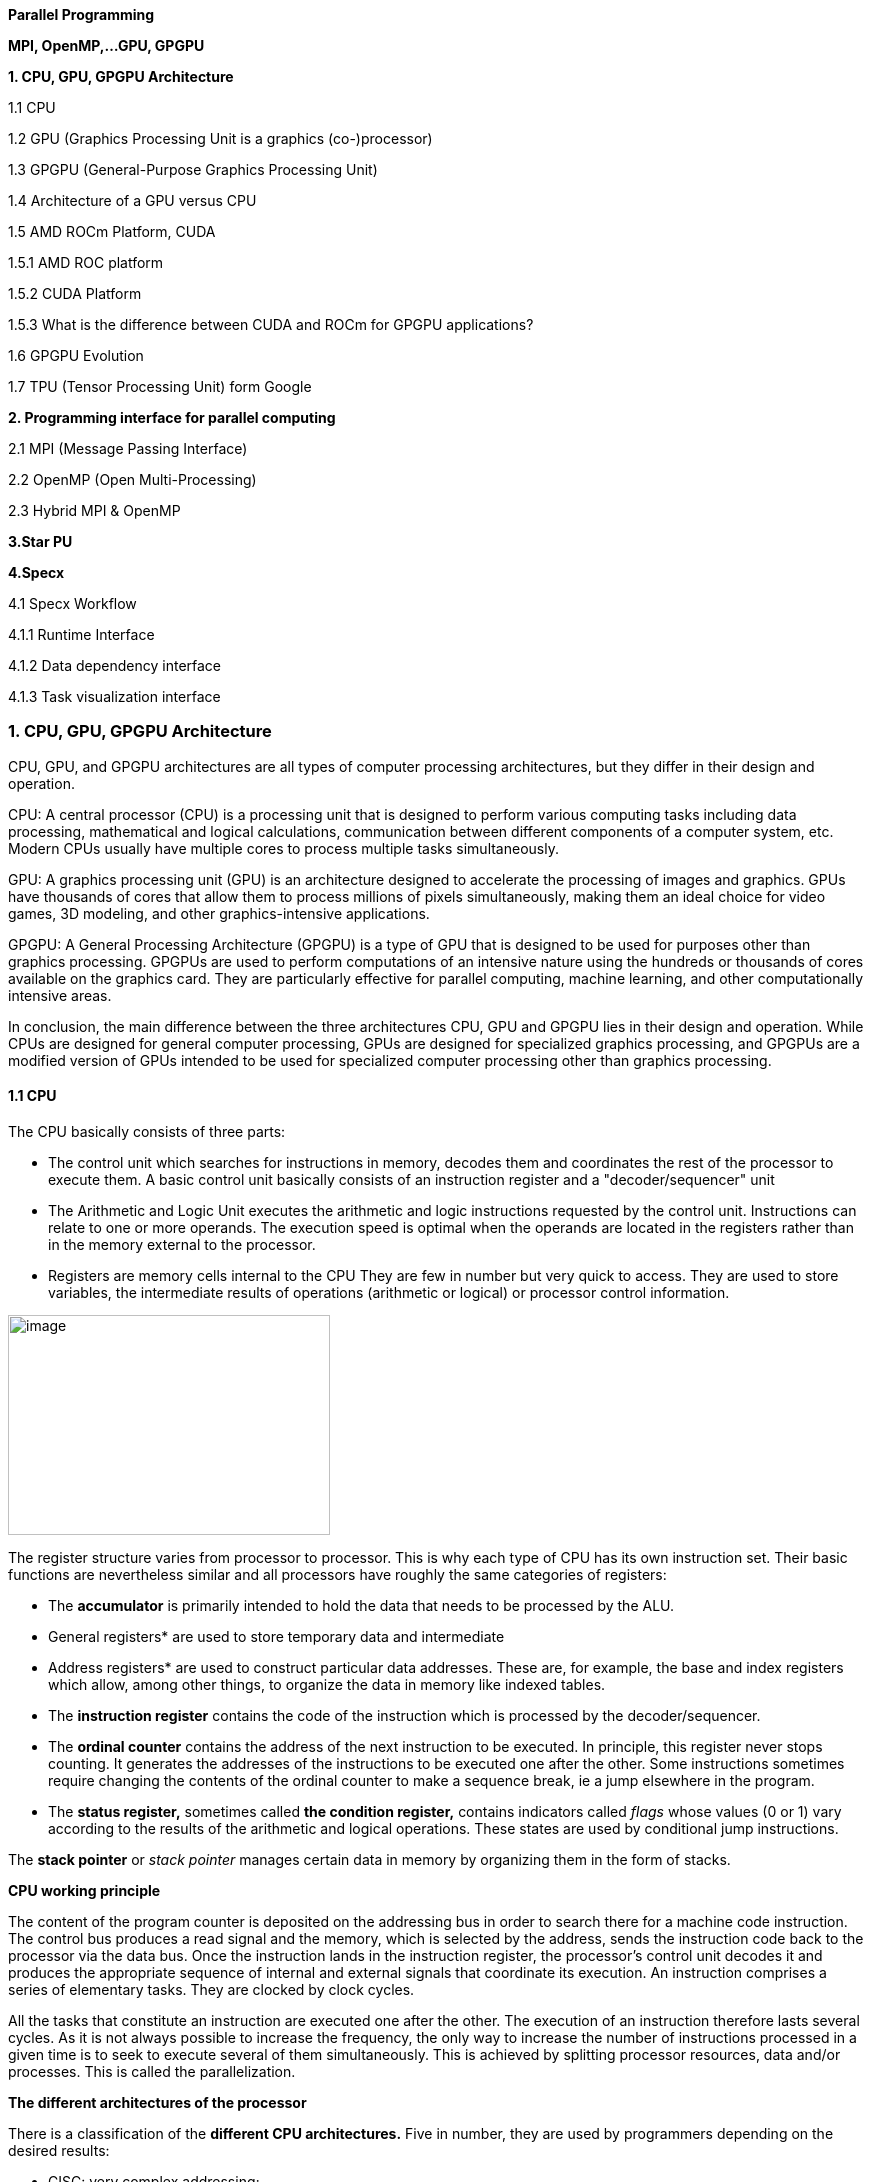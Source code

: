 
[background-color="white"]

*Parallel Programming*


*MPI, OpenMP,…GPU, GPGPU*


*1. CPU, GPU, GPGPU Architecture*

1.1 CPU

1.2 GPU (Graphics Processing Unit is a graphics (co-)processor)

1.3 GPGPU (General-Purpose Graphics Processing Unit)

1.4 Architecture of a GPU versus CPU

1.5 AMD ROCm Platform, CUDA


1.5.1 AMD ROC platform

1.5.2 CUDA Platform

1.5.3 What is the difference between CUDA and ROCm for GPGPU applications?

1.6 GPGPU Evolution

1.7 TPU (Tensor Processing Unit) form Google


*2. Programming interface for parallel computing*

2.1 MPI (Message Passing Interface)

2.2 OpenMP (Open Multi-Processing)

2.3 Hybrid MPI & OpenMP


*3.Star PU*


*4.Specx*

4.1 Specx Workflow


4.1.1 Runtime Interface

4.1.2 Data dependency interface

4.1.3 Task visualization interface




=== 1. CPU, GPU, GPGPU Architecture

CPU, GPU, and GPGPU architectures are all types of computer processing
architectures, but they differ in their design and operation.


CPU: A central processor (CPU) is a processing unit that is designed to
perform various computing tasks including data processing, mathematical
and logical calculations, communication between different components of
a computer system, etc. Modern CPUs usually have multiple cores to
process multiple tasks simultaneously.

GPU: A graphics processing unit (GPU) is an architecture designed to
accelerate the processing of images and graphics. GPUs have thousands of
cores that allow them to process millions of pixels simultaneously,
making them an ideal choice for video games, 3D modeling, and other
graphics-intensive applications.

GPGPU: A General Processing Architecture (GPGPU) is a type of GPU that
is designed to be used for purposes other than graphics processing.
GPGPUs are used to perform computations of an intensive nature using the
hundreds or thousands of cores available on the graphics card. They are
particularly effective for parallel computing, machine learning, and
other computationally intensive areas.


In conclusion, the main difference between the three architectures CPU,
GPU and GPGPU lies in their design and operation. While CPUs are
designed for general computer processing, GPUs are designed for
specialized graphics processing, and GPGPUs are a modified version of
GPUs intended to be used for specialized computer processing other than
graphics processing.

==== 1.1 CPU

The CPU basically consists of three parts:

- The control unit which searches for instructions in
memory, decodes them and coordinates the rest of the processor to
execute them. A basic control unit basically consists of an instruction
register and a "decoder/sequencer" unit

- The Arithmetic and Logic Unit executes the
arithmetic and logic instructions requested by the control unit.
Instructions can relate to one or more operands. The execution speed is
optimal when the operands are located in the registers rather than in
the memory external to the processor.

- Registers are memory cells internal to the CPU
They are few in number but very quick to access. They
are used to store variables, the intermediate results of operations
(arithmetic or logical) or processor control information.


image:../assests/images/image1.png[image,width=322,height=220]

The register structure varies from processor to processor. This is why
each type of CPU has its own instruction set. Their basic functions are nevertheless similar and all processors have roughly the same categories of registers:


* The *accumulator* is primarily intended to hold the data that needs to
be processed by the ALU.


* General registers* are used to store temporary data and intermediate


* Address registers* are used to construct particular data addresses.
These are, for example, the base and index registers which allow, among
other things, to organize the data in memory like indexed tables.

* The *instruction register* contains the code of the instruction which is processed by the decoder/sequencer.

* The *ordinal counter* contains the address of the next instruction to be executed. In principle, this register never stops counting. It generates the addresses of the instructions to be executed one after the other. Some instructions sometimes require changing the contents of the ordinal counter to make a sequence break, ie a jump elsewhere in the program.

* The *status register,* sometimes called *the condition register,*
contains indicators called _flags_ whose values (0 or 1) vary according
to the results of the arithmetic and logical operations. These states
are used by conditional jump instructions.

The *stack pointer* or _stack pointer_ manages certain data in memory by
organizing them in the form of stacks.


*CPU working principle*

The content of the program counter is deposited on the addressing bus in
order to search there for a machine code instruction. The control bus
produces a read signal and the memory, which is selected by the address,
sends the instruction code back to the processor via the data bus. Once
the instruction lands in the instruction register, the processor's
control unit decodes it and produces the appropriate sequence of
internal and external signals that coordinate its execution. An
instruction comprises a series of elementary tasks. They are clocked by
clock cycles.

All the tasks that constitute an instruction are executed one after the
other. The execution of an instruction therefore lasts several cycles.
As it is not always possible to increase the frequency, the only way to
increase the number of instructions processed in a given time is to seek
to execute several of them simultaneously. This is achieved by splitting
processor resources, data and/or processes. This is called the
parallelization.




*The different architectures of the processor*

There is a classification of the *different CPU architectures.* Five in
number, they are used by programmers depending on the desired results:

* {blank}
+

CISC: very complex addressing;

* {blank}
+

RISC: simpler addressing and instructions performed on a single cycle;

* {blank}
+

VLIW: long, but simpler instructions;

* {blank}
+

vectorial: contrary to the processing in number, the instructions are
vectorial;

* {blank}
+

dataflow: data is active unlike other architectures.


To further improve the *performance of this processor,* developers can
add so-called SIMD Supplemental Instruction Sets.

*1. 2 GPU (Graphics Processing Unit is a graphics (co-)processor)*

Graphics Processing Unit is a graphics (co-)processor capable of very
efficiently performing calculations on images (2D, 3D, videos, etc.).
The raw computing power offered is higher due to the large number of
processors present on these cards. This is why it is not uncommon to
obtain large acceleration factors between CPU and GPU for the same
application.

Explicit code targeting GPUs: CUDA, HIP, SYCL, Kokkos, RAJA,...

image:../assests/images/image2.png[image,width=488,height=342]

_Fig: illustrates the main hardware architecture differences between
CPUs and GPUs. The transistor counts associated with various functions
are represented abstractly by the relative sizes of the various shaded
areas. In the figure, the green corresponds to the calculation; gold is
instruction processing; purple is the L1 cache; blue is top level cache
and orange is memory (DRAM, which really should be thousands of times
larger than caches)._

GPUs were originally designed to render graphics. They work great for
shading, texturing, and rendering the thousands of independent polygons
that make up a 3D object. CPUs, on the other hand, are meant to control
the logical flow of any general-purpose program, where a lot of digit
manipulation may (or may not) be involved. Due to these very different
roles, GPUs are characterized by having many more processing units and
higher overall memory bandwidth, while CPUs offer more sophisticated
instruction processing and faster clock speed.

[width="100%",cols="23%,44%,33%",]
|===
| |*CPU: Latency-oriented design* |*GPU: Throughput Oriented Design*

|*Clock* |High clock frequency |Moderate clock frequency

|*Caches* a|
Large sizes

Converts high latency accesses in memory to low latency accesses in
cache

a|
Small caches

To maximize memory throughput

|*Control* a|
Sophisticated control system

Branch prediction to reduce latency due to branching +
Data loading to reduce latency due to data access

a|
Single controlled

No branch prediction

No data loading

|*Powerful Arithmetic Logic Unit (ALU)* |Reduced operation latency
|Numerous, high latency but heavily pipelined for high throughput

|*Other aspects* a|
Lots of space devoted to caching and control logic. Multi-level caches
used to avoid latency

Limited number of registers due to fewer active threads

Control logic to reorganize execution, provide ILP, and minimize
pipeline hangs

|Requires a very large number of threads for latency to be tolerable

|*Beneficial aspects for applications* a|
CPUs for sequential games where latency is critical.

CPUs can be 10+X faster than GPUs for sequential code.

a|
GPUs for parallel parts where throughput is critical.

GPUs can be 10+X faster than GPUs for parallel code.

|===

*1.3 GPGPU ( General-Purpose Graphics Processing Unit)*

image:../assests/images/image4.png[image,width=642,height=331]

A *General-Purpose Graphics Processing Unit* (GPGPU) is a graphics
processing unit (GPU) that is programmed for purposes beyond graphics
processing, such as performing computations typically conducted by a
Central Processing Unit (CPU).

_GPGPU_ is short for general-purpose computing on graphics processing
units. Graphics processors or GPUs today are capable of much more than
calculating pixels in video games. For this, Nvidia has been developing
for four years a hardware interface and a programming language derived
from C, CUDA ( *C* ompute *Unified Device Architecture* ). This
technology, known as *GPGPU* ( *General* - *P* urpose computation on *G*
raphic *P* rocessing *Units* ) exploits the computing power of GPUs for
the processing of massively parallel tasks. Unlike the CPU, a GPU is not
suited for fast processing of tasks that run sequentially. On the other
hand, it is very suitable for processing parallelizable algorithms.

•Array of independent "cores" called calculation units

• High bandwidth, banked L2 caches and main memory

− Banks allow several parallel accesses

− 100s of GB/s

• Memory and caches are generally inconsistent

Compute units are based on SIMD hardware

− Both AMD and NVIDIA have 16-element wide SIMDs

• Large registry files are used for fast context switching

− No save/restore state

− Data is persistent throughout the execution of the thread

• Both providers have a combination of automatic L1 cache and
user-managed scratchpad

• Scratchpad is heavily loaded and has very high bandwidth
(~terabytes/second)

Work items are automatically grouped into hardware threads called
"wavefronts" (AMD) or "warps" (NVIDIA)

− Single instruction stream executed on SIMD hardware

− 64 work items in a wavefront, 32 in a string

• The instruction is issued multiple times on the 16-channel SIMD unit

• Control flow is managed by masking the SIMD channel

NVIDIA coined "Single Instruction Multiple Threads" (SIMT) to refer to
multiple (software) threads sharing a stream of instructions

• Work items run in sequence on SIMD hardware

− Multiple software threads are executed on a single hardware thread

− Divergence between managed threads using predication

• Accuracy is transparent to the OpenCL model

• Performance is highly dependent on understanding work items to SIMD
mapping


*1.4 Architecture of a GPU versus CPU*

Such an architecture is said to be "throughput-oriented". The latest
from the Santa-Clara firm, codenamed “Fermi” has 512 cores.

image:../assests/images/image5.png[image,width=530,height=241]

_CPU architecture vs. GPUs_

Traditional microprocessors (CPUs) are essentially "low latency
oriented". The goal is to minimize the execution time of a single
sequence of a program by reducing latency as much as possible. This
design takes the traditional assumption that parallelism in the
operations that the processor must perform is very rare.

Throughput-oriented processors assume that their workload requires
significant parallelism. The idea is not to execute the operations as
quickly as possible sequentially, but to execute billions of operations
simultaneously in a given time, the execution time of one of these
operations is ultimately almost irrelevant. In a video game, for
example, performance is measured in FPS (Frames Per Seconds). To do
this, an image, with all the pixels, must be displayed every 30
milliseconds (approximately). It doesn't matter how long a single pixel
is displayed.

This type of processor has small independent calculation units which
execute the instructions in the order in which they appear in the
program, there is ultimately little dynamic control over the execution.
Thea term *SIMD* is used for these processors (**S**ingle **I**nstruction **M**ultiple **Da**ta).

Each PU (Processing Unit) does not necessarily correspond to a
processor, they are calculation units. In this mode, the same
instruction is applied simultaneously to several data.

Less control logic means more space on the chip dedicated to the
calculation. However, this also comes at a cost. A SIMD execution gets a
performance peak when parallel tasks follow the same branch of
execution, which deteriorates when the tasks branch off. Indeed, the
calculation units assigned to a branch will have to wait for the
execution of the calculation units of the previous branch. This results
in hardware underutilization and increased execution time. The
efficiency of the SIMD architecture depends on the uniformity of the
workload.

However, due to the large number of computational units, it may not be
very important to have some threads blocked if others can continue their
execution. Long-latency operations performed on one thread are "hidden"
by others ready to execute another set of instructions.

For a quad or octo-core CPU, the creation of threads and their
scheduling has a cost. For a GPU, the relative latency "covers" these 2
steps, making them negligible. However, memory transfers have greater
implications for a GPU than a CPU because of the need to move data
between CPU memory and GPU memory.

(See:
https://blog.octo.com/la-technologie-gpgpu-1ere-partie-le-cote-obscur-de-la-geforce/
)

*SIMD (Single Instruction Multiple Data)*

SIMD is a computer technique that allows several data elements to be
exploited at the same time.

*What is SIMD used for?*

SIMD can be used in a wide range of applications, such as 3D graphics,
signal processing, data mining, and many other processing-intensive
tasks. In the realm of 3D graphics, SIMD can be used to process large
amounts of data in parallel, making graphics rendering faster and
smoother. In signal processing, SIMD can be used to process multiple
signals at the same time, thereby increasing the efficiency of signal
processing. In data mining, SIMD can be used to process large volumes of
data in parallel, which makes data mining faster and more efficient.

SIMD is also commonly used in encryption and data compression
algorithms. These algorithms often require the processing of large
amounts of data, and SIMD can be used to speed up the process. SIMD can
also be used to process large amounts of data in parallel in machine
learning algorithms such as artificial neural networks.

*Benefits of using SIMD*

SIMD has several advantages over other forms of parallelization. First,
SIMD is more efficient than traditional software parallelization
techniques, such as threading. This is because SIMD takes advantage of
the capabilities of modern processors and is optimized for parallelism.
This means that SIMD can process multiple pieces of data in parallel at
the same time, which greatly improves program performance.

In addition, SIMD allows more efficient use of memory. Since the same
instruction is applied to multiple pieces of data in parallel, the
amount of memory required to store data is reduced. This can help
improve performance by reducing the amount of memory required to store
data items.

Finally, SIMD is more flexible than other forms of parallelization. This
is because SIMD allows the same instruction to be applied to multiple
data items in parallel, allowing the programmer to customize the code
according to application requirements.

*1.5 AMD ROCm Platform, CUDA*

*1.5.1 AMD ROC platform*

ROCm™ is a collection of drivers , development tools, and APIs that
enable GPU programming from low-level kernel to end-user applications
*.* ROCm is powered by AMD's Heterogeneous Computing Interface for
Portability , an OSS C++ GPU programming environment and its
corresponding runtime environment *.* HIP enables ROCm developers to
build portable applications across different platforms by deploying code
on a range of platforms , from dedicated gaming GPUs to exascale HPC
clusters *.*

ROCm supports programming models such as OpenMP and OpenCL , and
includes all necessary compilers , debuggers and OSS libraries *.* ROCm
is fully integrated with ML frameworks such as PyTorch and TensorFlow
*.* ROCm can be deployed in several ways , including through the use of
containers such as Docker , Spack, and your own build from source *.*

ROCm is designed to help develop , test, and deploy GPU-accelerated HPC
, AI , scientific computing , CAD, and other applications in a free ,
open-source , integrated, and secure software ecosystem *.*

*CUDA Platform*

CUDA® is a parallel computing platform and programming model developed
by NVIDIA for general computing on graphics processing units (GPUs).
With CUDA, developers can dramatically speed up computing applications
by harnessing the power of GPUs.

The CUDA architecture is based on a three-level hierarchy of cores,
threads, and blocks. Cores are the basic unit of computation while
threads are the individual pieces of work that the cores work on. Blocks
are collections of threads that are grouped together and can be run
together. This architecture enables efficient use of GPU resources and
makes it possible to run multiple applications at once.

The NVIDIA CUDA-X platform, which is built on CUDA®, brings together a
collection of libraries, tools, and technologies that deliver
significantly higher performance than competing solutions in multiple
application areas ranging from artificial intelligence to high
performance computing.

[width="100%",cols="50%,50%",]
|===
|*GPUs* |

|*CUDA ( Compute Unified Device Architecture)* |*HIP
("Heterogeneous-Compute Interface for Portability")*

a|
Has been the de facto standard for native GPU code for years

Huge set of optimized libraries available

Custom syntax (extension of C++) supported only by CUDA compilers

Support for NVIDIA devices only

a|
AMD's effort to offer a common programming interface that works on both
CUDA and ROCm devices

Standard C++ syntax, uses the nvcc/hcc compiler in the background

Almost an individual CUDA clone from the user's perspective

The ecosystem is new and growing rapidly

|===

*1.5.3 What is the difference between CUDA and ROCm for GPGPU
applications?*

NVIDIA's CUDA and AMD's ROCm provide frameworks to take advantage of the
respective GPU platforms.

Graphics processing units (GPUs) are traditionally designed to handle
graphics computing tasks, such as image and video processing and
rendering, 2D and 3D graphics, vectorization, etc. General purpose
computing on GPUs became more practical and popular after 2001, with the
advent of programmable shaders and floating point support on graphics
processors.

Notably, it involved problems with matrices and vectors, including two-,
three-, or four-dimensional vectors. These were easily translated to
GPU, which acts with native speed and support on these types. A
milestone for general purpose GPUs (GPGPUs) was the year 2003, when a
pair of research groups independently discovered GPU-based approaches
for solving general linear algebra problems on working GPUs faster than
on CPUs.

*1.6 GPGPU Evolution*

Early efforts to use GPUs as general-purpose processors required
reframing computational problems in terms of graphics primitives, which
were supported by two major APIs for graphics processors: OpenGL and
DirectX.

These were soon followed by NVIDIA's CUDA, which allowed programmers to
abandon underlying graphics concepts for more common high-performance
computing concepts, such as OpenCL and other high-end frameworks. This
meant that modern GPGPU pipelines could take advantage of the speed of a
GPU without requiring a complete and explicit conversion of the data to
a graphical form.

NVIDIA describes CUDA as a parallel computing platform and application
programming interface (API) that allows software to use specific GPUs
for general-purpose processing. CUDA is a software layer that provides
direct access to the GPU's virtual instruction set and parallel
computing elements for running compute cores.

Not to be outdone, AMD launched its own general-purpose computing
platform in 2016, dubbed the Radeon Open Compute Ecosystem (ROCm). ROCm
is primarily intended for discrete professional GPUs, such as AMD's
Radeon Pro line. However, official support is more extensive and extends
to consumer products, including gaming GPUs.

Unlike CUDA, the ROCm software stack can take advantage of multiple
areas, such as general-purpose GPGPU, high-performance computing (HPC),
and heterogeneous computing. It also offers several programming models,
such as HIP (GPU kernel-based programming), OpenMP/Message Passing
Interface (MPI), and OpenCL. These also support microarchitectures,
including RDNA and CDNA, for a myriad of applications ranging from AI
and edge computing to IoT/IIoT.

*NVIDIA's CUDA*

Most of NVIDIA's Tesla and RTX series cards come with a series of CUDA
cores designed to perform multiple calculations at the same time. These
cores are similar to CPU cores, but they are integrated into the GPU and
can process data in parallel. There can be thousands of these cores
embedded in the GPU, making for incredibly efficient parallel systems
capable of offloading CPU-centric tasks directly to the GPU.

Parallel computing is described as the process of breaking down larger
problems into smaller, independent parts that can be executed
simultaneously by multiple processors communicating through shared
memory. These are then combined at the end as part of an overall
algorithm. The primary purpose of parallel computing is to increase
available computing power to speed up application processing and problem
solving.

To this end, the CUDA architecture is designed to work with programming
languages such as C, C++ and Fortran, allowing parallel programmers to
more easily utilize GPU resources. This contrasts with previous APIs
such as Direct3D and OpenGL, which required advanced graphics
programming skills. CUDA-powered GPUs also support programming
frameworks such as OpenMP, OpenACC, OpenCL, and HIP by compiling this
code on CUDA.

As with most APIs, software development kits (SDKs), and software
stacks, NVIDIA provides libraries, compiler directives, and extensions
for the popular programming languages mentioned earlier, making
programming easier and more effective. These include cuSPARCE, NVRTC
runtime compilation, GameWorks Physx, MIG multi-instance GPU support,
cuBLAS and many more.

A good portion of these software stacks are designed to handle AI-based
applications, including machine learning and deep learning, computer
vision, conversational AI, and recommender systems.

Computer vision applications use deep learning to acquire knowledge from
digital images and videos. Conversational AI applications help computers
understand and communicate through natural language. Recommender systems
use a user's images, language, and interests to deliver meaningful and
relevant search results and services.

GPU-accelerated deep learning frameworks provide a level of flexibility
to design and train custom neural networks and provide interfaces for
commonly used programming languages. All major deep learning frameworks,
such as TensorFlow, PyTorch, and others, are already GPU-accelerated, so
data scientists and researchers can upgrade without GPU programming.

Current use of the CUDA architecture that goes beyond AI includes
bioinformatics, distributed computing, simulations, molecular dynamics,
medical analytics (CTI, MRI and other scanning imaging applications ),
encryption, etc.

*AMD's ROCm Software Stack*

AMD's ROCm software stack is similar to the CUDA platform, except it's
open source and uses the company's GPUs to speed up computational tasks.
The latest Radeon Pro W6000 and RX6000 series cards are equipped with
compute cores, ray accelerators (ray tracing) and stream processors that
take advantage of RDNA architecture for parallel processing, including
GPGPU, HPC, HIP (CUDA-like programming model), MPI and OpenCL.

Since the ROCm ecosystem is composed of open technologies, including
frameworks (TensorFlow/PyTorch), libraries (MIOpen/Blas/RCCL),
programming models (HIP), interconnects (OCD), and support upstream
Linux kernel load, the platform is regularly optimized. for performance
and efficiency across a wide range of programming languages.

AMD's ROCm is designed to scale, meaning it supports multi-GPU computing
in and out of server-node communication via Remote Direct Memory Access
(RDMA), which offers the ability to directly access host memory without
CPU intervention. Thus, the more RAM the system has, the greater the
processing loads that can be handled by ROCm.

ROCm also simplifies the stack when the driver directly integrates
support for RDMA peer synchronization, making application development
easier. Additionally, it includes ROCr System Runtime, which is language
independent and leverages the HAS (Heterogeneous System Architecture)
Runtime API, providing a foundation for running programming languages
such as HIP and OpenMP.

As with CUDA, ROCm is an ideal solution for AI applications, as some
deep learning frameworks already support a ROCm backend (e.g.
TensorFlow, PyTorch, MXNet, ONNX, CuPy, etc.). According to AMD, any
CPU/GPU vendor can take advantage of ROCm, as it is not a proprietary
technology. This means that code written in CUDA or another platform can
be ported to vendor-neutral HIP format, and from there users can compile
code for the ROCm platform.

The company offers a series of libraries, add-ons and extensions to
deepen the functionality of ROCm, including a solution (HCC) for the C++
programming language that allows users to integrate CPU and GPU in a
single file.

The feature set for ROCm is extensive and incorporates multi-GPU support
for coarse-grained virtual memory, the ability to handle concurrency and
preemption, HSA and atomic signals, DMA and queues in user mode. It also
offers standardized loader and code object formats, dynamic and offline
compilation support, P2P multi-GPU operation with RDMA support, event
tracking and collection API, as well as APIs and system management
tools. On top of that, there is a growing third-party ecosystem that
bundles custom ROCm distributions for a given application across a host
of Linux flavors.

To further enhance the capability of exascale systems, AMD also
announced the availability of its open source platform, AMD ROCm, which
enables researchers to harness the power of AMD Instinct accelerators
and drive scientific discovery. Built on the foundation of portability,
the ROCm platform is capable of supporting environments from multiple
vendors and accelerator architectures.

And with ROCm5.0, AMD extends its open platform powering the best HPC
and AI applications with AMD Instinct MI200 series accelerators,
increasing ROCm accessibility for developers and delivering
industry-leading performance on workloads keys. And with AMD Infinity
Hub, researchers, data scientists, and end users can easily find,
download, and install containerized HPC applications and ML frameworks
optimized and supported on AMD Instinct and ROCm.

The hub currently offers a range of containers supporting Radeon
Instinct™ MI50, AMD Instinct™ MI100, or AMD Instinct MI200 accelerators,
including several applications such as Chroma, CP2k, LAMMPS, NAMD,
OpenMM, etc., as well as frameworks Popular TensorFlow and PyTorch MLs.
New containers are continually being added to the hub.




=== AMD Fusion System Architecture 
=== Moves to Unify CPUs and GPUs

image:../assests/images/image6.png[image,width=511,height=287]


*1.7 TPU (Tensor Processing Unit) form Google*

A Tensor Processing Unit (TPU) is a specialized hardware processor
developed by Google to accelerate machine learning. Unlike traditional
CPUs or GPUs, TPUs are specifically designed to handle tensor
operations, which account for most of the computations in deep learning
models. This makes them incredibly efficient at those tasks and provides
an enormous speedup compared to CPUs and GPUs. In this article, we’ll
explore what a TPU is, how it works, and why they are so beneficial for
machine learning applications.

*What Are Tensor Processing Units (TPU)?*

Tensor Processing Unit (TPU) is an application-specific integrated
circuit (ASIC) designed specifically for machine learning. In addition,
TPUs offer improved energy efficiency, allowing businesses to reduce
their electricity bills while still achieving the same results as
processors with greater energy consumption**.** This makes them an
attractive option for companies looking to use AI in their products or
services**.** With the help of TPUs, businesses can develop and deploy
faster, more efficient models that are better suited to their needs**.**
TPUs offer a range of advantages over CPUs and GPUs**.** For instance,
they provide up to 30x faster performsance than traditional processors
and up to 15x better energy efficiency**.** This makes them ideal for
companies looking to develop complex models in a fraction of the
time**.** Finally, TPUs are more affordable than other specialized
hardware solutions, making them an attractive option for businesses of
all sizes**.**

Tensor Processing Units are Google's ASIC for machine learning. TPUs are
specifically used for deep learning to solve complex matrix and vector
operations. TPUs are streamlined to solve matrix and vector operations
at ultra-high speeds but must be paired with a CPU to give and execute
instructions.


image:../assests/images/image22.png[image,width=544,height=419]


*Applications for TPUs*

TPUs can be used in various deep learning applications such as fraud
detection, computer vision, natural language processing, self-driving
cars, vocal AI, agriculture, virtual assistants, stock trading,
e-commerce, and various social predictions.s

*_When to Use TPUss_*

Since TPUs are high specialized hardware for deep learning, it loses a
lot of other functions you would typically expect from a general-purpose
processor like a CPU. With this in mind, there are specific scenarios
where using TPUs will yield the best result when training AI. The best
time to use a TPU is for operations where models rely heavily on matrix
computations, like recommendation systems for search engines. TPUs also
yield great results for models where the AI analyzes massive amounts of
data points that will take multiple weeks or months to complete. AI
engineers use TPUs for instances without custom TensorFlow models and
have to start from scratch.

*_When Not to Use TPUs_*

As stated earlier, the optimization of TPUs causes these types of
processors to only work on specific workload operations. Therefore,
there are instances where opting to use a traditional CPU and GPU will
yield faster results. These instances include:

* Rapid prototyping with maximum flexibility
* Models limited by the available data points
* Models that are simple and can be trained quickly
* Models too onerous to change
* Models reliant on custom TensorFlow operations written in C++

[width="100%",cols="14%,86%",]
|===
|*TPU Versions and Specifications* |

|TPUv1 |The first publicly announced TPU. Designed as an 8-bit matrix
multiplication engine and is limited to solving only integers.

|TPUv2: |Since engineers noted that TPUv1 was limited in bandwidth. This
version now has double the memory bandwidth with 16GB of RAM. This
version can now solve floating points making it useful for training and
inferencing.

|TPUv3 |Released in 2018, TPUv3 has twice the processors and is deployed
with four times as many chips as TPUv2. The upgrades allow this version
to have eight times the performance over previous versions.

|TPUv4 |This is the latest version of TPU announced on May 18, 2021.
Google's CEO announced that this version would have more than twice the
performance of TPU v3.

|Edge TPU |This TPU version is meant for smaller operations optimized to
use less power than other versions of TPU in overall operation. Although
only using two watts of power, Edge TPU can solve up to four
terra-operations per second. Edge TPU is only found on small handheld
devices like Google's Pixel 4 smartphone.
|===

[width="100%",cols="26%,74%",]
|===
|*Benefits of the TPU Architecture* |

|High Performance: |The TPU architecture is designed to maximize
performance, ensuring that the processor can execute operations at
extremely high speeds.

|Low Power Consumption: |Compared to CPUs and GPUs, the TPU architecture
requires significantly less power consumption, making it ideal for
applications in which energy efficiency is a priority.

|Cost Savings: |The TPU architecture is designed to be affordable,
making it an attractive solution for businesses that are looking to
reduce their hardware costs.

|Scalability |The TPU architecture is highly scalable and can
accommodate a wide range of workloads, from small applications to
large-scale projects.

|Flexibility |The TPU architecture is flexible and can be adapted to
meet the needs of different applications, making it suitable for a range
of use cases.

|Efficient Training |The TPU architecture enables efficient training of
deep learning models, allowing businesses to quickly iterate and improve
their AI solutions.

|Security |The TPU architecture is highly secure, making it an ideal
solution for mission-critical applications that require high levels of
security.

|Enhanced Reliability |The TPU architecture has enhanced reliability,
providing businesses with the assurance that their hardware will perform
as expected in any environment.

|Easy to Deploy |The TPU architecture is designed for easy deployment,
allowing businesses to quickly set up and deploy their hardware
solutions.

|Open Source Support |The TPU architecture is backed by an open-source
community that provides support and assistance when needed, making it
easier for businesses to get the most out of their hardware investments.

|Improved Efficiency |The TPU architecture is designed to optimize
efficiency, allowing businesses to get the most out of their hardware
resources and reducing the cost of running AI applications.

|End-to-End Solutions: |The TPU architecture provides a complete
end-to-end solution for all types of AI projects, allowing businesses to
focus on their development and operations instead of worrying about
hardware compatibility.

|Cross-Platform Support |The TPU architecture is designed to work across
multiple platforms, making it easier for businesses to deploy their AI
solutions in any environment.

|Future Ready |The TPU architecture is designed with the future in mind,
providing businesses with a solution that will remain up-to-date and
ready to take on next-generation AI applications.

|Industry Standard |The TPU architecture is becoming an industry
standard for AI applications, giving businesses the confidence that
their hardware investments are future-proofed.
|===

*Applications of the TPU*

Tensor Processing Units (TPUs) are specialized ASIC chips designed to
accelerate the performance of machine learning algorithms. They can be
used in a variety of applications, ranging from cloud computing and edge
computing to machine learning. TPUs provide an efficient way to process
data, making them suitable for a range of tasks such as image
recognition, language processing, and speech recognition. By leveraging
the power of TPUs, organizations can reduce costs and optimize their
operations.

*Cloud Computing:* TPUs are used in cloud computing to provide better
performance for workloads that require a lot of data processing. This
allows businesses to process large amounts of data quickly and
accurately at a lower cost than ever before. With the help of TPUs,
businesses can make more informed decisions faster and improve their
operational efficiency.

*Edge Computing:* TPUs are also used in edge computing applications,
which involve processing data at or near the source. This helps to
reduce latency and improve performance for tasks such as streaming audio
or video, autonomous driving, robotic navigation, and predictive
analytics. Edge computing also facilitates faster and more reliable
communication between devices in an IoT network.

*Machine Learning:* TPUs are used to accelerate machine learning models
and algorithms. They can be used to develop novel architectures that are
optimized for tasks such as natural language processing, image
recognition, and speech recognition. By leveraging the power of TPUs,
organizations can develop more complex models and algorithms faster.
This will enable them to achieve better results with their
machine-learning applications.





=== 2. Programming interface for parallel computing

*MPI, OpenMP two complementary parallelization models.*

– MPI is a multi-process model whose mode of communication between the
processes is *explicit* (communication management is the responsibility
of the user). MPI is generally used on multiprocessor machines with
distributed memory. MPI is a library for passing messages between
processes without sharing.

– OpenMP is a multitasking model whose mode of communication between
tasks is *implicit* (the management of communications is the
responsibility of the compiler). OpenMP is used on shared-memory
multiprocessor machines. It focuses on shared memory paradigms. It is a
language extension for expressing data-parallel operations (usually
parallelized arrays over loops).

Note: on a cluster of independent shared-memory multiprocessor machines
(nodes), the implementation of a two-level parallelization (MPI, OpenMP)
in the same program can be a major advantage for the parallel
performance of the code.

image:../assests/images/image7.png[image,width=581,height=336]



[width="100%",cols="50%,50%",]
|===
|*MPI vs. OpenMP* |
|*MPI pos* |*OpenMP pos*
a|
Portable to a distributed and shared memory machine.

Scale beyond a node

No data placement issues

a|
Easy to implement parallelism

Implicit communications

Low latency, high bandwidth

Dynamic Load Balancing

|*MPI negative* |*OpenMP negative*
a|
Explicit communication

High latency, low bandwidth

Difficult load balancing

a|
Only on nodes or shared memory machines

Scale on Node

Data placement problem

|===

*2.1 MPI (Message Passing Interface)*

*Point-to-point communications*

*General notions*

The transmitter and the receiver are identified by their rank in the
communicator. The entity passed between two processes is called a
message . +
A message is characterized by its envelope . This consists of:

• the rank of the sending process; +
• the rank of the receiving process; +
• the label ( _tag_ ) of the message; +
• the communicator who defines the process group and the communication
context.

The data exchanged is typed (integers, reals, etc. or personal derived
types).

In each case, there are several transfer modes , using different
protocols.
    
    int MPI_Send( *const void* *message, *int* length, MPI_Datatype
    type_message, *int* rank_dest, *int* label, MPI_Comm comm)
    
    int MPI_Recv ( *void* *message, *int* length, MPI_Datatype
    type_message, *int* rank_source, *int* label, MPI_Comm comm, MPI_Status
    *status)

Note this operation is blocking.

*Simultaneous send and receive operation*

    int MPI_Sendrecv ( *const void* *message_sent, *int*
    length_message_sent, +
    MPI_Datatype type_message_sent, *int* rank_dest, *int*
    label_message_sent, *void* *message_received , *int*
    length_message_received, +
    MPI_Datatype type_message_received, *int* rank_source, *int*
    label_message_received, MPI_Comm comm, MPI_Status *status)

*Simultaneous send and receive operation*
    
    int MPI_Sendrecv_replace ( void * message, int length, MPI_Datatype
    type_message, int rank_dest, int label_message_sent, int* rank_source,
    int label_message_recu, MPI_Comm comm, MPI_Status *status)

*Collective communications*

*General notions*

Collective communications allow a series of point-to-point
communications to be made in a single operation.

A collective communication always concerns all the processes of the
indicated communicator .

For each of the processes, the call ends when the latter's participation
in the collective operation is completed, in the sense of point-to-point
communications (thus when the memory zone concerned can be modified).

The management of labels in these communications is transparent and at
the expense of the system. They are therefore never explicitly defined
during the call to these subroutines. One of the advantages of this is
that collective communications never interfere with point-to-point
communications.

*Types of collective communications*

There are three types of subroutines: +
*1.* the one that ensures global synchronizations: MPI_Barrier() .

*2.* those that only transfer data:

• global data broadcasting: MPI_Bcast(); +
• selective diffusion of data: MPI_Scatter(); +
• distributed data collection: MPI_Gather(); +
• collection by all distributed data processes: MPI_Allgather(); •
selective collection and dissemination, by all processes, of distributed
data: MPI_Alltoall() .

*3.* those who, in addition to managing communications, perform
operations on the transferred data:

* {blank}
+

reduction operations (sum, product, maximum, minimum, etc.), whether of
a predefined type or of a personal type: MPI_Reduce();

* {blank}
+

reduction operations with distribution of the result (equivalent to an
MPI_Reduce() followed by an MPI_Bcast()): MPI_Allreduce().


*Global synchronization*

    int MPI_Barrier ( MPI_Comm comm)

*General distribution*

    int MPI_Bcast( void *message, int length, MPI_Datatype,
    type_message, *int* rank_source, MPI_Comm comm)

*Selective dissemination*

    int MPI_Scatter ( const void *message_to_be restarted, int
    length_message_sent, MPI_Datatype type_message_sent, void
    *message_received, int length_message_recu, MPI_Datatype type_message_recu, int
    rank_source, MPI_Comm comm)

*Collection*

    int MPI_Gather ( const void *message_sent, int
    length_message_sent, MPI_Datatype type_message_sent, void
    *message_received, int length_message_received, MPI_Datatype
    type_message_received, *int* rank_dest, MPI_Comm comm)

*General collection*

    int MPI_Allgather ( const void *message_sent, int
    length_message_sent, MPI_Datatype type_message_sent, void
    *message_received, int length_message_received, MPI_Datatype
    type_message_received, MPI_Comm comm)

*"Variable" collection*

    int MPI_Gatherv ( const void *message_sent, int
    length_message_sent, MPI_Datatype type_message_sent, void
    *message_received, const int *nb_elts_recus, const int *deplts,
    MPI_Datatype type_message_recu, *int* rang_dest, MPI_Comm comm)

*Selective collections and distributions*

    int MPI_Alltoall ( const void *message_sent, int
    length_message_sent, MPI_Datatype type_message_sent, void
    *message_received, int length_message_received, MPI_Datatype
    type_message_received, MPI_Comm comm)

*Distributed reductions*

    int MPI_Reduce ( const void *message_sent, void *message_received,
    int length, MPI_Datatype type_message, MPI_Op operation, int rank_dest,*
    MPI_Comm comm)

*Distributed reductions with distribution of the result*

    int MPI_Allreduce ( const void *message_sent, void *message_received, *int* length, MPI_Datatype, type_message, MPI_Op operation, MPI_Comm comm)



*Communication models*

*Point-to-point sending modes*

    _Blocking and Non-blocking mode_
    
    Standard sending MPI_Send() MPI_Isend()
    
    Synchronous send MPI_Ssend() MPI_Issend()
    
    _Buffered_ send MPI_Bsend() MPI_Ibsend()
    
    Receive MPI_Recv() MPI_Irecv()


*_Blocking calls_*

A call is blocking if the memory space used for communication can be
reused immediately after the call exits.

The data sent can be modified after the blocking call.

The received data can be read after the blocking call.


*Synchronous sends*

A synchronous send involves synchronization between the processes
involved. A shipment can only begin when its receipt is posted. There
can only be communication if both processes are willing to communicate.

*int* MPI_Ssend( *const void* * values, *int* size, MPI_Datatype
message_type, *int* dest, *int* label, MPI_Comm comm)


*Benefits*

Consume few resources (no _buffer_ ) +
Fast if the receiver is ready (no copying into a _buffer_ ) Recognition
of reception thanks to synchronization

*Disadvantages*

Waiting time if the receiver is not there/not ready Risks of deadlock


**_Buffered +
_**sends A buffered send involves the copying of data into an
intermediate memory space. There is then no coupling between the two
communication processes. The output of this type of sending therefore
does not mean that the reception has taken place.

Buffers must be managed manually (with calls to MPI_Buffer_attach( _)_
and MPI_Buffer_detach()). They must be allocated taking into account the
memory overhead of the messages (by adding the MPI_BSEND_OVERHEAD
constant for each message instance).

    int MPI_Buffer_attach ( void *buf, int size_buf) 
    int MPI_Buffer_detach ( void *buf, int size_buf) 
    int MPI_Bsend( const void *values, int size, MPI_Datatype type_message, int dest, int label, MPI_Comm comm)


*Advantages of buffered mode*

No need to wait for the receiver (recopy in a _buffer_ ) No risk of
blocking ( _deadlocks_ )

*Disadvantages of buffered mode*

Consume more resources (memory occupation by _buffers_ with risk of
saturation)

Send buffers must be managed manually (often difficult to choose an
appropriate size _)_

A bit slower than synchronous sends if the receiver is ready

No knowledge of the reception (send-receive decoupling)

Risk of wasting memory space if the _buffers_ are too oversized

The application crashes if the _buffers_ are too small

There are also often hidden _buffers_ managed by the MPI implementation
on the sender and/or receiver side (and consuming memory resources)

*Standard shipments*

MPI_Send() subroutine . In most implementations, this mode switches from
buffered _(_ eager _)_ to synchronous mode as message sizes grow.

    int MPI_Send( const void *values, int size, MPI_Datatype type_message, int dest, int label, MPI_Comm comm)


*Benefits of standard mode*

=> Often the most efficient (choice of the most suitable mode by the
manufacturer)

*Disadvantages of standard mode*

=> Little control over the mode actually used (often accessible via
environment variables)

Risk of _deadlock_ depending on the real mode +
Behavior may vary depending on the architecture and the size of the
problem

*Non-blocking calls*

non-blocking call returns control very quickly, but does not allow the
immediate reuse of the memory space used in the call. It is necessary to
ensure that the communication is indeed terminated (with MPI_Wait() for
example) before using it again.

    int MPI_Isend( const void *values, int size, MPI_Datatype
    message_type, int dest, int label, MPI_Comm comm, MPI_Request *req)
    
    int MPI_Issend ( const void* values, int size, MPI_Datatype
    message_type, int dest, int label, MPI_Comm comm, MPI_Request *req)
    
    int MPI_Ibsend( const void* values, int size, MPI_Datatype
    message_type, int dest, int label, MPI_Comm comm, MPI_Request *req)
    
    int MPI_Irecv( void *values, int size, MPI_Datatype type_message,
    int* source, int label, MPI_Comm comm, MPI_Request *req)


*Benefits of non-blocking calls*

Ability to hide all or part of the communication costs (if the
architecture allows it)

No risk of _deadlock_

*Disadvantages of non-blocking calls*

Higher additional costs (several calls for a single send or receive,
request management)

Higher complexity and more complicated maintenance

Risk of loss of performance on the calculation cores (for example
differentiated management between the zone close to the border of a
domain and the interior zone resulting in less good use of memory
caches)

Limited to point-to-point communications (has been extended to
collectives in MPI 3.0)

*interfaces*

MPI_Wait() waits for the end of a communication. MPI_Test() is the
non-blocking version.

    int MPI_Wait ( MPI_Request *req, MPI_Status *status) 
    int MPI_Test( MPI_Request *req, int *flag, MPI_Status *status)

MPI_Waitall() waits for all communications to end. MPI_Testall() is the
non-blocking version.

    int MPI_Waitall ( int size, MPI_Request reqs[], MPI_Status statuses[]) 
    int* MPI_Testall ( int size, MPI_Request reqs[], int *flag, MPI_Status statuses[])

MPI_Waitany waits for the end of one communication among several.

    int MPI_Waitany ( int size, MPI_Request reqs[], int *index,MPI_Status *status)

MPI_Testany is the non-blocking version. 

    int* MPI_Testany( int size, MPI_Request reqs[], int *index, int *flag, MPI_Status *status)

MPI_Waitsome is waiting for the end of one or more communications.

    int MPI_Waitsome( int size, MPI_Request reqs[], int *endcount,int *indexes, MPI_Status *status)

MPI_Testsome is the non-blocking version.

    int MPI_Testsome( int size, MPI_Request reqs[], int *endcount,int *indexes, MPI_Status *status)

*Memory-to-memory communications (RMA)*

Memory-to-memory communications (or RMA for _Remote Memory Access_ or
_one-sided communications_ ) consist of accessing the memory of a remote
process in write or read mode without the latter having to manage this
access explicitly. The target process therefore does not intervene
during the transfer.

*RMA - General Approach*

Creation of a memory window with MPI_Win_create() to authorize RMA
transfers in this area.

Remote read or write access by calling MPI_Put(), MPI_Get(),
MPI_Accumulate(), , MPI_Get_accumulate() and MPI_Compare_and_swap()

Freeing the memory window with M PI_Win_free() .

*RMA - Synchronization Methods*

To ensure correct operation, it is mandatory to carry out certain
synchronizations. 3 methods are available:

Active target communication with global synchronization (
MPI_Win_fence() );

Communication with active target with pair synchronization
(MPI_Win_start() and MPI_Win_complete() for the origin process;
MPI_Win-post() and MPI_Win_wait() for the target process);

Passive target communication without target intervention (MPI_Win_lock()
and MPI_Win_unlock()).

*Benefits of RMAs*

Allows you to implement certain algorithms more efficiently.

More efficient than point-to-point communications on some machines (use
of specialized hardware such as DMA engine, coprocessor, specialized
memory, etc.).

Ability for the implementation to group multiple operations.

*Disadvantages of RMAs*

Synchronization management is tricky.

Complexity and high risk of error.

For passive target synchronizations, obligation to allocate memory with
MPI_Alloc_mem() which does not respect the Fortran standard (use of Cray
pointers not supported by some compilers).

Less efficient than point-to-point communications on some machines.

*Derived data types*

In the communications, the data exchanged are typed: MPI_INTEGER,
MPI_REAL, MPI_COMPLEX, etc .

More complex data structures can be created using subroutines such as
MPI_Type_contiguous(), MPI_Type_vector(), MPI_Type_Indexed() , or
MPI_Type_create_struct()

The derived types notably allow the exchange of non-contiguous or
non-homogeneous data in memory and to limit the number of calls to the
communications subroutines.

*MPI keywords*

[width="100%",cols="50%,50%",]
|===
a|
*1 environment*

• MPI Init: Initialization of the MPI environment

• MPI Comm rank: Rank of the process

• MPI Comm size: Number of processes

• MPI Finalize: Deactivation of the MPI environment 

• MPI Abort:Stopping of an MPI program

• MPI Wtime: Time taking

*2 Point-to-point communications*

• MPI Send: Send message

• MPI Isend: Non-blocking message sending

• MPI Recv: Message received

• MPI Irecv: Non-blocking message reception

• MPI Sendrecv and MPI Sendrecv replace: Sending and receiving messages

• MPI Wait: Waiting for the end of a non-blocking communication

• MPI Wait all: Wait for the end of all non-blocking communications

*3 Collective communications*

• MPI Bcast: General broadcast

• MPI Scatter: Selective spread

• MPI Gather and MPI Allgather: Collecting

• MPI Alltoall: Collection and distribution

• MPI Reduce and MPI Allreduce: Reduction 

• MPI Barrier: Global synchronization

*4 Derived Types*

• MPI Contiguous type: Contiguous types

• MPI Type vector and MPI Type create hvector: Types with a con-standing

• MPI Type indexed: Variable pitch types

• MPI Type create subarray: Sub-array types

• MPI Type create struct: H and erogenous types

• MPI Type commit: Type commit

• MPI Type get extent: Recover the extent

• MPI Type create resized: Change of scope

• MPI Type size: Size of a type

• MPI Type free: Release of a type

a|
*5 Communicator*

• MPI Comm split: Partitioning of a communicator

• MPI Dims create: Distribution of processes

• MPI Cart create: Creation of a Cart ́esian topology

• MPI Cart rank: Rank of a process in the Cart ́esian topology

• MPI Cart coordinates: Coordinates of a process in the Cart ́esian
topology

• MPI Cart shift: Rank of the neighbors in the Cart ́esian topology

• MPI Comm free: Release of a communicator

*6 MPI-IO*

• MPI File open: Opening a file

• MPI File set view: Changing the view • MPI File close: Closing a file

*6.1 Explicit addresses*

• MPI File read at: Reading

• MPI File read at all: Collective reading

• MPI File write at: Writing

*6.2 Individual pointers*

• MPI File read: Reading

• MPI File read all: collective reading

• MPI File write: Writing

• MPI File write all: collective writing

• MPI File seek: Pointer positioning

*6.3 Shared pointers*

• MPI File read shared: Read

• MPI File read ordered: Collective reading

• MPI File seek shared: Pointer positioning

*7.0 Symbolic constants*

• MPI COMM WORLD, MPI SUCCESS

• MPI STATUS IGNORE, MPI PROC NULL

• MPI INTEGER, MPI REAL, MPI DOUBLE PRECISION

• MPI ORDER FORTRAN, MPI ORDER C

• MPI MODE CREATE,MPI MODE RONLY,MPI MODE WRONLY

|===

*2.2 OpenMP (Open Multi-Processing)*

OpenMP ( Open Multi-Processing ) is a programming interface for parallel
computing on shared memory architecture.

It allows you to manage:

* {blank}
+

the creation of light processes,

* {blank}
+

the sharing of work between these lightweight processes,

* {blank}
+

synchronizations (explicit or implicit) between all light processes,

* {blank}
+

the status of the variables (private or shared).

*General concepts*

An OpenMP program is executed by a single process.

* This process activates lightweight processes (threads) at the entrance
to a parallel region. +
* Each thread performs a task consisting of a set of instructions. +
* During the execution of a task, a variable can be read and/or modified
in memory.


– It can be defined in the stack (local memory space) of a lightweight
process; we then speak of a private variable

– It can be defined in a shared memory space


* An OpenMP program is an alternation of sequential regions and parallel
regions. +
* A sequential region is always executed by the master task, the one
whose rank is 0. +
* A parallel region can be executed by several tasks at the same time. +
* The tasks can share the work contained in the parallel region.

* Work sharing essentially consists of:


– execute a loop by distributing the iterations between the tasks; +
– execute several sections of code but only one per task; +
– execute several occurrences of the same procedure by different tasks
(orphaning)


* It is sometimes necessary to introduce a synchronization between the
concurrent tasks to avoid, for example, that these modify in any order
the value of the same shared variable (case of reduction operations).

* Generally, tasks are assigned to processors by the operating system.
Different cases can occur:


– at best, at each instant, there is one task per processor with as many
tasks as there are dedicated processors for the duration of the work; +
– at worst, all tasks are processed sequentially by one and only one
processor; +
– in reality, for reasons essentially of operation on a machine whose
processors are not dedicated, the situation is generally intermediate.


* To overcome these problems, it is possible to build the OpenMP runtime
on a library of mixed threads and thus control the scheduling of tasks.

*Construction of a parallel region*

* In a parallel region, by default, the status of variables is shared.
* Within a single parallel region, all concurrent tasks execute the same
code.
* There is an implicit synchronization barrier at the end of the
parallel region.
* “Branching” (eg GOTO, CYCLE, etc.) into or out of a parallel region or
any other OpenMP construct is prohibited.
* It is possible, thanks to the DEFAULT clause, to change the default
status of variables in a parallel region.
* If a variable has a private status (PRIVATE), it is in the stack of
each task. Its value is then undefined at the entry of a parallel region
(in the example opposite, the variable a equals 0 at the entry of the
parallel region)
* However, thanks to the FIRSTPRIVATE clause, it is possible to force
the initialization of this private variable to the last value it had
before entering the parallel region.

*Extent of a parallel region*

* The scope of an OpenMP construct represents the scope of its influence
in the program. +
The influence (or scope) of a parallel region extends both to the code
contained lexically in this region (static scope), and to the code of
the called subroutines. The union of the two represents “dynamic
extent”.
* In a subroutine called in a parallel region, the local and automatic
variables are implicitly private to each of the tasks (they are defined
in the stack of each task).
* In a procedure, all the variables passed by argument (dummy
parameters) by reference, inherit the status defined in the lexical
scope (static) of the region.

*Case of static variables*

* A variable is static if its location in memory is defined at
declaration by the compiler
* Using the THREADPRIVATE directive allows you to privatize a static
instance and make it persistent from one parallel region to another. (
omp_get_thread_num(); )
* If, in addition, the COPYIN clause is specified then the value of
static instances is passed to all tasks.

*Case of dynamic allocation*

* The dynamic memory allocation/deallocation operation can be performed
inside a parallel region.
* If the operation relates to a private variable, it will be local to
each task.
* If the operation concerns a shared variable, then it is more prudent
that only one task (e.g. the master task) takes care of this operation

*Complements*

The construction of a parallel region admits two other clauses:

– REDUCTION: for reduction operations with implicit synchronization
between tasks; +
– NUM_THREADS: it allows to specify the desired number of tasks at the
entrance of a parallel region in the same way as the OMP_SET_NUM_THREADS
subroutine would do.

From one parallel region to another, the number of concurrent tasks can
be varied if desired. To do this, simply use the OMP_SET_DYNAMIC
subroutine or set the OMP_DYNAMIC environment variable to true. It is
possible to nest (nesting) parallel regions, but this only has an effect
if this mode has been activated by calling the OMP_SET_NESTED subroutine
or by setting the OMP_NESTED environment variable.

    *Examples*
    
    #include <omp.h>
    
    int main() 
    { 
    int row;
    
    #pragma omp parallel private(rank) num_threads(3) 
    { 
    rank=omp_get_thread_num(); 
    printf("My rank in region 1: %d \n",rank);
    
    #pragma omp parallel private(rank) num_threads(2) 
    { 
    rank=omp_get_thread_num(); 
    printf(" My rank in region 2: %d \n",rank); 
    }
    
    }
    return 0; 
    }
    
    My rank in region 1: 0 
    My rank in region 2: 1 
    My rank in region 2: 0 
    My rank in region 1: 2 
    My rank in region 2: 1 
    My rank in region 2: 0 
    My rank in region 1: 1 
    My rank in region 2: 0 
    My rank in region 2: 1

*Work sharing*

* In principle, building a parallel region and using a few OpenMP
functions alone is enough to parallelize a piece of code.
* But, in this case, it is up to the programmer to distribute the work
as well as the data and to ensure the synchronization of the tasks.
* Fortunately, OpenMP offers three directives (DO, SECTIONS and
WORKSHARE) which easily allow fairly fine control over the distribution
of work and data as well as synchronization within a parallel region.
* In addition, there are other OpenMP constructs that allow the
exclusion of all but one task to execute a piece of code located in a
parallel region.

*Parallel loop*

* It is a parallelism by distribution of the iterations of a loop.
* The parallelized loop is the one immediately following the DO
directive.
* "Infinite" and do while loops are not parallelizable with OpenMP.
* The mode of distribution of iterations can be specified in the
SCHEDULE clause.
* Choosing the distribution mode provides more control over balancing
the workload between tasks.
* Loop indices are private integer variables.
* By default, a global synchronization is performed at the end of the
END DO construction unless the +
NOWAIT clause has been specified.

*SCHEDULE clause*

* STATIC dispatching consists of dividing the iterations into packets of
a given size (except perhaps for the last one). A set of packets is then
assigned cyclically to each of the tasks, following the order of the
tasks up to the total number of packets. We could have deferred the
choice of the mode of distribution of the iterations using the
OMP_SCHEDULE environment variable. The choice of the distribution mode
of the iterations of a loop can be a major asset for balancing the
workload on a machine whose processors are not dedicated. Caution, for
vector or scalar performance reasons, avoid parallelizing loops
referring to the first dimension of a multi-dimensional array.
* DYNAMIC: iterations are divided into packets of given size. As soon as
a task exhausts its iterations, another packet is assigned to it.
* GUIDED: the iterations are divided into packets whose size decreases
exponentially. All the packets have a size greater than or equal to a
given value except for the last whose size may be less. As soon as a
task completes its iterations, another iteration package is assigned to
it.

*Case of an ordered execution*

* It is sometimes useful (debugging cases) to execute a loop in an
orderly fashion.
* The order of the iterations will then be identical to that
corresponding to a sequential execution.
* A reduction is an associative operation applied to a shared variable.
* The operation can be:
* arithmetic: +, --, *; +
logic: .AND., .OR., .EQV., .NEQV. ; +
an intrinsic function: MAX, MIN, IAND, IOR, IEOR.
* Each task calculates a partial result independently of the others.
They then sync to update the final result.

*Parallel sections*

* A section is a portion of code executed by one and only one task.
* Multiple portions of code can be defined by the user using the SECTION
directive within a SECTIONS construct.
* The goal is to be able to distribute the execution of several
independent portions of code on the different tasks.
* The NOWAIT clause is allowed at the end of the END SECTIONS construct
to remove the implicit synchronization barrier.
* All SECTION directives must appear within the lexical scope of the
SECTIONS construct.
* The clauses allowed in the SECTIONS directive are those we already
know:
* PRIVATE; FIRSTPRIVATE; LASTPRIVATE; REDUCTION.
* The PARALLEL SECTIONS directive is a merger of the PARALLEL and
SECTIONS directives with the union of their respective clauses.

*Exclusive execution*

Sometimes you want to exclude all tasks except one to execute certain
portions of code included in a parallel region.

To do this, OpenMP offers two directives SINGLE and MASTER.

Although the aim is the same, the behavior induced by these two
constructions remains quite different.

Parallel sections

* A section is a portion of code executed by one and only one task.
* Multiple portions of code can be defined by the user using the SECTION
directive within a SECTIONS construct.
* The goal is to be able to distribute the execution of several
independent portions of code on the different tasks.
* The NOWAIT clause is allowed at the end of the END SECTIONS construct
to remove the implicit synchronization barrier.

*Exclusive execution*

* Sometimes you want to exclude all tasks except one to execute certain
portions of code included in a parallel region.
* To do this, OpenMP offers two directives SINGLE and MASTER.
* Although the aim is the same, the behavior induced by these two
constructions remains quite different.

*SINGLE construction*

* The SINGLE construction allows a portion of code to be executed by one
and only one task without being able to specify which one.
* In general, it is the task which arrives first on the SINGLE
construction but it is not specified in the standard.
* All the tasks not executing the SINGLE region wait, at the end of the
END SINGLE construction, for the termination of the one responsible for
it, unless they have specified the NOWAIT clause.

*MASTER building*

* The MASTER construction allows a portion of code to be executed by the
master task alone.
* This construction does not admit any clauses.
* There is no synchronization barrier either at the beginning (MASTER)
or at the end of construction (END MASTER).

*Synchronizations*

Synchronization becomes necessary in the following situations:


{empty}1. to ensure that all concurrent tasks have reached the same
level of instruction in the program (global barrier);

{empty}2. to order the execution of all the concurrent tasks when these
must execute the same portion of code affecting one or more shared
variables whose consistency (in reading or in writing) in memory must be
guaranteed (mutual exclusion).

{empty}3. to synchronize at least two concurrent tasks among the set
(lock mechanism).


As we have already indicated, the absence of a NOWAIT clause means that
a global synchronization barrier is implicitly applied at the end of the
\openmp construction. But it is possible to explicitly impose a global
synchronization barrier thanks to the BARRIER directive.

The mutual exclusion mechanism (one task at a time) is found, for
example, in reduction operations (REDUCTION clause) or in the ordered
execution of a loop (DO ORDERED directive). For the same purpose, this
mechanism is also implemented in the ATOMIC and CRITICAL directives.

Finer synchronizations can be achieved either by setting up lock
mechanisms (this requires calling subroutines from the OpenMP library),
or by using the FLUSH directive.

*Barrier*

* The BARRIER directive synchronizes all concurrent tasks in a parallel
region.
* Each of the tasks waits until all the others have arrived at this
synchronization point to continue the execution of the program together.
* Atomic Update
* The ATOMIC directive ensures that a shared variable is read and
modified in memory by only one task at a time.
* Its effect is local to the statement immediately following the
directive.

*Critical regions*

* A critical region can be seen as a generalization of the ATOMIC
directive although the underlying mechanisms are distinct.
* The tasks execute this region in a non-deterministic order but one at
a time.
* A critical region is defined using the CRITICAL directive and applies
to a portion of code terminated by END CRITICAL.
* Its scope is dynamic.
* For performance reasons, it is not recommended to emulate an atomic
instruction by a critical region.

*FLUSH directive*

* It is useful in a parallel region to refresh the value of a shared
variable in global memory.
* It is all the more useful when the memory of a machine is
hierarchical.
* It can be used to implement a synchronization point mechanism between
tasks.

*Rules of good performance*

* Minimize the number of parallel regions in the code.
* Adapt the number of tasks requested to the size of the problem to be
treated in order to minimize the additional costs of task management by
the system.
* As much as possible, parallelize the outermost loop.
* Use the SCHEDULE(RUNTIME) clause to be able to dynamically change the
scheduling and the size of the iteration packets in a loop.
* The SINGLE directive and the NOWAIT clause can make it possible to
reduce the rendering time at the cost, most often, of an explicit
synchronization.
* The ATOMIC directive and the REDUCTION clause are more restrictive but
more powerful than the CRITICAL directive.
* Use the IF clause to implement conditional parallelization (eg on a
vector architecture, only parallelize a loop if its length is long
enough).
* Inter-task conflicts (of memory bank on a vector machine or of cache
faults on a scalar machine), can significantly degrade performance.

*OpenMP keywords*

[width="100%",cols="100%",]
|===
a|
== Directive (atomic, barrier, critical, flush, ordered, ….)

a|
An OpenMP executable directive applies to the succeeding structured
block or an OpenMP Construct. A “structured block” is a single statement
or a compound statement with a single entry at the top and a single exit
at the bottom.

    
    The *parallel* construction forms To team of threads and starts parallel
    execution.
    
    *#pragma comp parallel* _[clause[ [_ *,* _]clause] ...] new-line
    structured-block_
    
    _clause_ : *if(* _scalar- expression_ *)*
    
    *num_threads(* _integer-expression_ *) default(shared*  *none)
    private(* _list_ *) firstprivate(* _list_ *)*
    
    *shared(* _list_ *) copyin(* _list_ *) reduce(* _operator_ *:* _list_
    *)s*


a|
*loop* construction specifies that the iterations of loops will be
distributed among and executed by the encountering team of threads.


    *#pragma comp for* _[clause[[_ *,* _] clause] ... ] new-line for-loops_
    
    _clause_ : *private(* _list_ *)*
    
    *firstprivate(* _list_ *) lastprivate(* _list_ *) reduce(* _operator_
    *:* _list_ *) schedule(* _kind[, chunk_size]_ *) collapse(* _n_ *)*
    *ordered nowait*




a|
*sections* construct contains a set of structured blocks that are to be
distributed among and executed by the meeting team of threads.


    *#pragma comp sections* _[clause[[_ *,* _] clause] ...] new line_
    
    *{*
    
    _[_ *#pragma comp section* _new-line] structured-block_
    
    _[_ *#pragma comp section* _new-line structured-block ]_
    
    _clause_ : *private(* _list_ *)*
    
    *firstprivate(* _list_ *) 
    lastprivate(* _list_ *) reduce(* _operator_
    *:* _list_ *) nowait*

a|
*single* construction specifies that the associated structured block is
executed by only one of the threads in the team (not necessarily the
master thread), in the context of its implicit task.

    
    *#pragma comp single* _[clause[[_ *,* _] clause] ...] new-line
    structured-block_
    
    _clause_ : *private(* _list_ *)*
    
    *firstprivate(* _list_ *) copyprivate(* _list_ *) nowait*

a|
The combined parallel worksharing constructs are a shortcut for
specifying a parallel construct containing one worksharing construct and
no other statements. Allowed clauses are the union of the clauses
allowed for the *parallel* and worksharing constructs.


    *#pragma comp parallel for* _[clause[[_ *,* _] clause] ...] new-line
    for-loop_
    
    *#pragma comp parallel sections* _[clause[ [_ *,* _]clause] ...]
    new-line_
    
    *{*
    _[_ *#pragma comp section* _new-line] structured-block_
    
    _[_ *#pragma comp section* _new-line structured-block ]_
    
    _..._
    *#pragma comp task* _[clause[ [_ *,* _]clause] ...] new-line
    structured-block_
    _clause_ : *if(* _scalar- expression_ *)*
    
    === untied
    
    
    *default(shared  none) private(* _list_ *) firstprivate(* _list_ *)
    shared(* _list_ *)*
    
    *Master* construction specifies To structured block that is executed by
    the Master thread of the team. There is no implied barriers either on
    entry to, or exit from, the master construct.
    
    
    *#pragma comp Master* _new-line structured-block_

a|
*critical* construct restricts execution of the associated structured
block to a single thread at a time.


*#pragma comp critical* _[_ *(* _name_ *)* _] new-line structured-block_

    The *barriers* construction specifies year explicit barriers did the
    point did which the construct appears.
    
    *#pragma comp barriers* _new- line_
    
    The *taskwait* construction specifies To wait we the completion of child
    tasks generated since the beginning of the current task.
    
    *#pragma comp you asked* _new line_

a|
*atomic* construction ensures that To specific storage lease is updated
atomically, rather than exposing it to the possibility of multiple,
simultaneous writing threads.


    *#pragma comp atomic* _new-line expression-stmt_
    
    _stmt-expression_ : one of the following forms:
    
    _x binop_ *=* _expr x_ *++*
    
    *++* _x x_ *- -*
    
    *--x* ___


a|
*flush* construction execute the OpenMP flush operation, which makes a
thread's temporary view of memory consist with memories, and enforces an
order on the memory operations of the variables.


    *#pragma comp flush* _[_ *(* _list_ *)* _] new- line_


a|
The *ordered* construct specifies a structured block in a loop region
that will be executed in the order of the loop iterations. This
sequentializes and orders the code within an ordered region while
allowing code outside the region to run in parallel.


    *#pragma comp ordered* _new-line structured-block_
    
    
    a|
    *threadprivate* guideline specifies that variables are replicated, with
    each thread having its own copy.
    
    
    *#pragma comp threadprivate* _( list) new- line_

|===


[width="100%",cols="27%,73%",]
|===
a|
=== Parallel Execution
a|





|A Simple Parallel Loop a|
The loop iteration variable is private by default, so it is not
necessary to specify it explicitly in a private clause

    void simple(int n, float *a, float *b)
    {
    int i;
    *#pragma omp parallel for*
    for (i=1; i<n; i++) /* i is private by default */
    b[i] = (a[i] + a[i-1]) / 2.0;
    }
    
_    |The Parallel Construct a|
    The parallel construct can be used in coarse-grain parallel programs._
    
    void subdomain(float *x, int istart, int ipoints)
    {
    int i;
    for (i = 0; i < ipoints; i++)
    x[istart+i] = 123.456;
    }
    
    void sub(float *x, int npoints)
    {
    int iam, nt, ipoints, istart;
    *#pragma omp parallel default(shared) private(iam,nt,ipoints,istart)*
    {
    iam = omp_get_thread_num();
    nt = omp_get_num_threads();
    ipoints = npoints / nt; /* size of partition */
    istart = iam * ipoints; /* starting array index */
    if (iam == nt-1) /* last thread may do more */
    ipoints = npoints - istart;
    subdomain(x, istart, ipoints);
    }
    }
    
    main()
    {
    float array[10000]
    sub(array, 10000)
    return 0;
    }

|Controlling the Number of threads on Multiple Nesting Levels |The
OMP_NUM_THREADS environment variable to control the number of threads on
multiple nesting levels

|Interaction Between the num_threads Clause and omp_set_dynamic a|
The call to the omp_set_dynamic routine with argument 0 in C/C++,
disables the dynamic adjustment of the number of threads in OpenMP
implementations that support it.
    
    #include <omp.h>
    
    int main()
    {
    omp_set_dynamic(0);
    *#pragma omp parallel num_threads(10)*
    {
    /* do work here */
    }
    return 0;
    }

|The nowait Clause a|
If there are multiple independent loops within a parallel region, you
can use the nowait clause to avoid the implied barrier at the end of the
loop construct
    
    #include <math.h>
    
    void nowait_example(int n, int m, float *a, float *b, float *y, float *z)
    {
    int i;
    *#pragma omp parallel*
    {
    *#pragma omp for nowait*
    for (i=1; i<n; i++)
    b[i] = (a[i] + a[i-1]) / 2.0;
    *#pragma omp for nowait*
    for (i=0; i<m; i++)
    y[i] = sqrt(z[i]);
    }
    }

|The collapse Clause a|
The collapse clause is used since it is implicitly private. The collapse
clause associates one or more loops with the directive on which it
appears for the purpose of identifying the portion of the depth of the
canonical loop nest to which to apply the semantics of the directive.
The argument n speciﬁes the number of loops of the associated loop nest
to which to apply those semantics. On all directives on which the
collapse clause may appear, the eﬀect is as if a value of one was
speciﬁed for n if the collapse clause is not speciﬁed.

    void bar(float *a, int i, int j, int k);
    
    int kl, ku, ks, jl, ju, js, il, iu,is;
    
    void sub(float *a)
    {
    int i, j, k;
    *#pragma omp for collapse(2) private(i, k, j)*
    for (k=kl; k<=ku; k+=ks)
    for (j=jl; j<=ju; j+=js)
    for (i=il; i<=iu; i+=is)
    bar(a,i,j,k);
    }

|Linear Clause in Loop Constructs a|
The linear clause in a loop construct to allow the proper
parallelization of a loop that contains an induction variable (_j_). At
the end of the execution of the loop construct, the original variable
_j_ is updated with the value _N/2_ from the last iteration of the loop.

    #include <stdio.h>
    
    #define N 100
    
    int main(void)
    {
    float a[N], b[N/2];
    int i, j;
    for(i = 0;i<N;i++)
    a[i] = i+1;
    j=0
    *#pragma omp parallel*
    *#pragma omp for linear(j:1)*
    for(i=0;i<N;i+=2){
    b[j]= a[i] * 2.0f;
    j++;
    }
    
    printf"%d %f %f\n", j, b[0], b[j-1] );
    /* print out: 50 2.0 198.0 */
    return 0;
    }

|The firstprivate Clause and the sections Construct a|
The firstprivate clause is used to initialize the private copy of
section_count of each thread. The problem is that the section constructs
modify section_count, which breaks the independence of the section
constructs. When different threads execute each section, both sections
will print the value 1. When the same thread executes the two sections,
one section will print the value 1 and the other will print the value 2.
Since the order of execution of the two sections in this case is
unspecified, it is unspecified which section prints which value.

    #include <stdio.h>
    
    #define NT 4
    
    int main( ) {
    
    int section_count = 0;
    
    *omp_set_dynamic(0);*
    *omp_set_num_threads(NT);*
    *#pragma omp parallel*
    *#pragma omp sections firstprivate( section_count )*
    {
    
    *#pragma omp section*
    {
    section_count++;
    /* may print the number one or two */
    printf( "section_count %d\n", section_count );
    
    }
    
    *#pragma omp section*
    {
    section_count++;
    /* may print the number one or two */
    printf( "section_count %d\n", section_count );
    }
    
    }
    
    return 0;
    }

|The single Construct a|
Only one thread prints each of the progress messages. All other threads
will skip the single region and stop at the barrier at the end of the
single construct until all threads in the team have reached the barrier.
If other threads can proceed without waiting for the thread executing
the single region, a nowait clause can be specified, as is done in the
third single construct in this example. The user must not make any
assumptions as to which thread will execute a single region.

    #include <stdio.h>
    
    void work1() {}
    
    void work2() {}
    
    void single_example()
    
    
    *#pragma omp parallel*
    {
    *#pragma omp single*
    printf("Beginning work1.\n");
    work1();
    *#pragma omp single*
    printf("Finishing work1.\n");
    *#pragma omp single nowait*
    printf("Finished work1 and beginning work2.\n");
    work2();
    }
    }
    
    
    
    
    |The master Construct a|
    #include <stdio.h>
    
    extern float average(float,float,float);
    void master_example( float* x, float* xold, int n, float tol )
    {
    int c, i, toobig;
    float error, y;
    c = 0;
    
    #*pragma omp parallel*
    {
    do {
    *#pragma omp for private(i)*
    for( i = 1; i < n-1; ++i ){
    xold[i] = x[i];
    }
    
    *#pragma omp single*
    {
    toobig = 0;
    }
    
    *#pragma omp for private(i,y,error) reduction(+:toobig)*
    for(i=1; i<n-1;++i){
    y = x[i];
    x[i] = average( xold[i-1], x[i], xold[i+1] );
    error = y - x[i];
    if( error > tol or error < -tol ) ++toobig;
    }
    
    *#pragma omp master*
    {
    ++c;
    printf( "iteration %d, toobig=%d\n", c, toobig );
    }
    } while( toobig > 0 );
    }
    }



|Parrallel Random Access Iterator Loop a|
    #include <vector>
    
    void iterator_example()
    
    {
    std::vector<int> vec(23);
    std::vector<int>::iterator it;
    
    *#pragma omp parallel for default(none) shared(vec)*
    for (it = vec.begin(); it < vec.end(); it++)
    
    {
    // do work with *it //
    }
    }

|The omp_set_dynamic and omp_set_num_threads Routines a|
Some programs rely on a fixed, prespecified number of threads to execute
correctly. Because the default setting for the dynamic adjustment of the
number of threads is implementation defined, such programs can choose to
turn off the dynamic threads capability and set the number of threads
explicitly to ensure portability.

    #include <omp.h>
    
    #include <stdlib.h>
    
    void do_by_16(float *x, int iam, int ipoints) {}
    
    void dynthreads(float *x, int npoints)
    {
    int iam, ipoints;
    *omp_set_dynamic(0);*
    *omp_set_num_threads(16);*
    *#pragma omp parallel shared(x, npoints) private(iam, ipoints)*
    {
    if (omp_get_num_threads() != 16) abort();
    iam = omp_get_thread_num();
    ipoints = npoints/16;
    do_by_16(x, iam, ipoints);
    }
    }

|===

[width="100%",cols="26%,74%",]
|===
a|
=== *Clauses: Data Sharing attribute*

|
_Data sharing attribute clauses apply only to variables whose names are
visible in the construct on which the clause appears. Not all of the
clauses are valid on all directives. The set of clauses that is valid we
To particular guideline is described with the directive. Most of the
clauses accept a comma-separated list of list items. All list items
appearing in a clause must be visible._ 



a|
default(shared none);

a|
Controls the default data sharing attributes of variables that are
referenced in a *parallel* or *task* construct.


a|

*shared(* _list_ *);*


a|

Declared one gold more list items to be shared by tasks generated by a
*parallel* or *task* construct.

a|

*private(* _list_ *);*


a|

Declared one or more list items to be private to a task.


a|

*firstprivate(* _list_ *);*


a|

Declared one gold more list items to be private to To task, and
initialize each of them with the value that the corresponding original
item has when the construct is encountered.


a|

*lastprivate(* _list_ *);*


a|

Declares one or more list items to be private to an implicit task, and
causes the corresponding original item to be updated after the end of
the region.


a|

*reduce(* _operator_ *:* _list_ *);*


a|

Declares accumulation into the list items using the indicated
associative operator. Accumulation occurs into To private copy for each
list item which is then combined with the original item.


|===

[width="100%",cols="24%,76%",]
|===
a|
=== Clauses: Data copying

|

_Thesis clauses support the copying of data values from private gold
thread- private variables on one implicit task or thread to the
corresponding variables on other implicit tasks or threads in the team._


a|

*copyin(* _list_ *);*


a|

Copies the value of the master thread's _threadprivate_ variable to the
_threadprivate_ variable of each other member of the team executing the
*parallel* region.


a|

*copyprivate(* _list_ *);*


a|

Broadcasts a value from the data environment of one implicit task to the
data environments of the other implied tasks belonging to the *parallel*
region.


|===

[width="100%",cols="39%,61%",]
|===
a|
=== Execution Environment Routines Function



|_Execution environment routines affect and monitor threads, processors,
and the parallel environment. Lock routines support synchronization with
OpenMP locks. Timing routines support a portable wall clock timer.
prototypes for the runtime library routines are defined in the queue
“omp.h”._ |

a|
a|
void omp_set_num_threads(int* _num_threads_ *);

|Affects the number of threads used for subsequent *parallel* regions
that do not specify To *num_threads* clause.

a|
int omp_get_num_threads(void);

|Returns the nusmber of threads in the current team.

a|
int omp_get_max_threads(void);

|Returns maximum number of threads that could be used to form To new
team using a “parallel” construct without has “num_threads” clause.

a|
int omp_get_thread_num(void);

|Returns tea ID of the meeting thread where ID rows from zero to the
size of the team minus 1.

a|
int omp_get_num_procs(void);

|Returns the number of processors available to the program.

a|
int omp_in_parallel(void);

|Returns _true_ if the call to the routine is enclosed by an active
*parallel* region; otherwise, it returns _false_ .

a|
void omp_set_dynamic(int* _dynamic_threads_ *);


|Enables gold disables dynamic adjustments of the number of threads
available.

a|
int omp_get_dynamic(void);

|Returns the value of the _dyn-var_ internal control variable (ICV),
determining whether dynamic adjustments of the number of threads is
enabled or disabled.

a|
void omp_set_nested(int _nested_ );

|Enables gold disables nested parallelism, by setting the _nest-var_
ICV.

a|
int omp_get_nested(void);

|Returns the value of the _nest-var_ LCI, which determined if nested
parallelism is enabled or disabled.

a|

void omp_set_schedule(omp_sched_t* _kind_ *, int* _modify_ *);


|Affects the schedule that is applied when *run-time* is used as
schedule kind, by setting the value of the _run-sched-var_ ICV.

a|
void omp_get_schedule (omp_sched_t *kind, int *edit)s;

|Returns the schedule applied when *run-time* schedule is used.

a|
int omp_get_thread_limit(void)* 

|Returns the maximum number of OpenMP
threads available to the program.

a|
int omp_get_thread_limit(void)* |Returns the maximum number of OpenMP
threads available to the program.

a|

void omp_set_max_active_levels(int* _max_levels_ *);* |Limits the
number of nested active *parallel* regions, by setting the
_max-active-levels-var_ ICV.

a|
int omp_get_max_active_levels(void);

|Returns tea value of tea _max-activelevels-var LCI_ , which determines
the maximum number of nested active *parallel* regions.

a|
int omp_get_level(void);

|Returns tea number of nested *parallel* regions enclosing tea task that
contains the call.

a|
int omp_get_ancestor_thread_num(int _level_ );

|Returns, for To given nested level of tea current thread, tea thread
number of the ancestor or the current thread.

a|
int omp_get_team_size(int _level_ );

|Returns, for To given nested level of tea current thread, tea size of
the thread team to which the ancestor or the current thread belongs.

a|
int omp_get_active_level(void);

|Returns tea number of nested, active *parallel* regions enclosing the
task that contains the call.
|===



[width="100%",cols="41%,59%",]
|===
a|
=== Lock Routines

|

a|
void omp_init_lock(omp_lock_t * _lock_ );


*void omp_init_nest_lock(omp_nest_lock_t ** _lock_ *);*


|Routines initialize year OpenMP lock.

a|
void omp_destroy_lock(omp_lock_t * _lock_ );


*void omp_destroy_nest_lock(omp_nest_lock_t ** _lock_ *);*


|Routines ensure that the OpenMP lock is uninitialized.

a|
void omp_set_lock(omp_lock_t * _lock_ );


*void omp_set_nest_lock(omp_nest_lock_t ** _lock_ *);*


|Routines provide To means of setting year OpenMP lock.

a|
void omp_unset_lock(omp_lock_t * _lock_ );


*void omp_unset_nest_lock(omp_nest_lock_t ** _lock_ *);*

|Routines provide To means of setting year OpenMP lock.

a|
int omp_test_lock(omp_lock_t * _lock_ );


*int omp_test_nest_lock(omp_nest_lock_t ** _lock_ *);*


|Routines attempt to set year OpenMP lock aim do not suspend execution
of the task executing the routine.
|===

[width="100%",cols="41%,59%",]
|===
a|
=== Timing Routines

|
a|
double omp_get_wtime(void);

|Returns elapsed wall clock time in seconds.
a|
double omp_get_wtick(void);

|Returns the precision of the timer used by *omp_get_wtime* .
|===

[width="100%",cols="35%,65%",]
|===
a|
=== Environment Variables



|_Environment variable names are upper case, and the values assigned to
them are box insensitive and May have leading and trailing white space._


a|

OMP_SCHEDULE* _type_ *[,* _chunk_ *]


|Sets the _run-sched-var_ ICV for the runtime schedule type and chunk
size. Valid OpenMP schedule types are *static* _,_ *dynamic* _,_
*guided* , or *auto* . _Chunk_ is a positive integer.

a|OMP_NUM_THREADS _number_

|Sets the _nthreads-var_ LCI for tea number of threads to worn for
*parallel* regions.

a|

*OMP_DYNAMIC* _dynamic_

|Sets the _dyn-var_ ICV _for_ the dynamic adjustment of threads to use
for *parallel* regions. Valid values for _dynamic_ are *true* gold
*false* .

a|

*OMP_NESTED* _nested_


|Sets the _nest-var_ LCI to enable gold to disable nested parallelism.
Valid values for _nested_ are true or false.

a|

*OMP_STACKSIZE* _size_

|Sets the _stacksize-var_ ICV that specifies the size of the stack for
threads created by the OpenMP implementation. Valid values for _size_ (a
positive integer) are _size_ , _size_ *B* , _size_ *K* , _size_ *M* ,
_size_ *G.* _ Yew units *B* , *K* , *M* or *G* are not specified, size
is measured in kilobytes ( *K* ).

a|

*OMP_WAIT_POLICY* _policy_


|Sets the _wait-policy-var_ ICV that controls the desired behavior of
waiting threads. Valid values for _policy_ are *active* (waiting threads
consume processor cycles while waiting) and *passive* .

a|

*OMP_MAX_ACTIVE_LEVELS* _levels_

|Sets tea _max-active-levels-var_ LCI that controls the maximum number
of nested active *parallel* regions.

a|

*OMP_THREAD_LIMIT* _limit_


|Sets tea _thread-limit-var_ LCI that controls the maximum number of
threads participating in the OpenMP program.
|===

[width="100%",cols="35%,65%",options="header",]
|===
a|
Operators legally allowed in at discount

|
a|

*Operator*


a|

*Initialization value*


a|

+


|0
a|

*


|1
a|

-


|0
a|

&


a|

~0


a|

|


|0
a|

^


|0
a|

&&

|1
a|

||


|0
|===

[width="100%",cols="22%,78%",]
|===
|*Schedule types for the loop construct* |

a|

*static*


|Iterations are divided into chunks of size _chunk_size_ , and the
chunks are assigned to the threads in the team in a round-robin fashion
in the order of the thread number.

a|

*dynamic*


|Each thread execute To chunk of iterations, then requests another
chunk, until no chunks remain to be distributed.

a|

*guided*


|Each thread execute To chunk of iterations, then requests another
chunk, until no chunks remain to be assigned. The chunk sizes start
large and shrink to the indicated _chunk_size_ as chunks are scheduled.

a|

*car*


|The decision regarding scheduling is delegated to the compiler and/or
runtime system.

a|

*run-time*


|The schedule and chunk size are taken from the run-sched-var ICV.
|===

*2.3 Hybrid MPI and OpenMP*

Hybrid application programs using MPI + OpenMP are now commonplace on
large HPC systems. There are basically two main motivations for this
combination of programming models:

{empty}1. Reduced memory footprint, both in the application and in the
MPI library (eg communication buffers).

{empty}2. Improved performance, especially at high core counts where
pure MPI scalability runs out.

A common hybrid approach

image:../assests/images/image9.png[image,width=307,height=155]

* From dequential code, alongside MPI first, then try adding OpenMP
* From MPI code, add OpenMP
* From OpenMP code, treat as serial code
* The simplest and least error-prone method is to use MPI outside the
parallel region and allow only the master thread to communicate between
MPI tasks.
* Could use MPI in parallel region with thread-safe MPI.

image:../assests/images/image10.png[image,width=264,height=166]

[width="100%",cols="50%,50%",]
|===
|image:../assests/images/image12.png[image,width=261,height=214]
|image:../assests/images/image13.png[image,width=294,height=173]

|image:../assests/images/image14.png[image,width=208,height=173]
|

|image:../assests/images/image15.png[image,width=276,height=226]
|image:../assests/images/image16.png[image,width=258,height=184]

|image:../assests/images/image17.png[image,width=272,height=163]
|image:../assests/images/image18.png[image,width=254,height=191]
|===

=== 3.Star PU

*StarPU* is a task scheduling library for hybrid architectures. StarPU's
goal is to design systems in which applications are distributed across
the entire machine, powering parallel tasks to all available resources.
It keeps track of the copies of each of the data in the various memories
on board the accelerators, and provides mechanisms such as data
preloading. The calculation time has been greatly reduced, as well as
the high efficiency in the use of the different calculation resources,
the different typical workloads, especially in the case of multi-core
machines equipped with several acceleration machines.

The app provides algorithms and constraints

* CPU/GPU implementations of tasks
* A task graph, using either StarPU's rich C/C++/Fortran/Python API or
OpenMP pragmas.

StarPU internally deals with the following aspects:

* Task dependencies
* Optimized heterogeneous scheduling
* Optimized data transfers and replication between main memory and
discrete memories
* Optimized cluster communications

image:../assests/images/image19.png[image,width=179,height=179]

Links:

https://hpc2n.github.io/Task-based-parallelism/branch/master/starpu1/#hello-world

https://github.com/alucas/StarPU/tree/master

https://hpc2n.github.io/Task-based-parallelism/branch/master/starpu1/#benefits-and-downsides

https://indico.math.cnrs.fr/event/6415/attachments/2736/3475/2021.02.24_-_exa2pro-eocoe_workshop_-_StarPU_-_S._Thibault.pdf

https://gitub.u-bordeaux.fr/starpu/starpu/-/tree/master/examples

=== 4.Specx

*SPECX* is a task-based execution system. It shares many similarities
with StarPU but is written in modern C++. It also supports speculative
execution, which is the ability to run tasks ahead of time if others are
unsure about changing the data.

image:../assests/images/image21.png[image,width=642,height=380]

*4.1 Workflow*

* *Execution interface:* Provides functionality for creating tasks, task
graphs and generating traces. Can be used to specify speculation model
* *Data Dependency Interface:* Forms a collection of objects that can be
used to express data dependencies. Also provides wrapper objects that
can be used to specify whether a given callable should be considered CPU
or GPU code
* *Task visualization interface:* Specifies the ways to interact with
the task object.

*4.1.1 Runtime interface*

Runtime functionality is exposed through a class called SpRuntime . This
class provides functionality for creating tasks, task graphs, and
generating traces.

The SpRuntime class is modeled on a non-type parameter which can be used
to specify the speculation model you want to use. This parameter can
take one of three values (we currently support three different
speculation models) defined in [.underline]#SpSpeculativeModel.hpp# . By
default, the runtime uses the first speculation model.

*Main SpRuntime methods:* SpRuntime(const inNumThreads)

Currently, each instance of SpRuntime has its own thread pool to
distribute its work on. *In the future, we plan to separate thread
management from execution.* The runtime constructor takes as a parameter
the number of threads it must spawn. By default , the parameter is
initialized to the number indicated by the OMP_NUM_THREADS environment
variable. If the environment variable is not set, the setting defaults
to the number of concurrent threads supported by the hardware. The
constructor spawns the new threads. *At this time, we do not allow
manual binding of threads to cores.*

For now, the runtime will bind threads to cores by thread index if the
OMP_PROC_BIND environment variable is set to TRUE (or true or 1 ) or if
inNumThreads is less than or equal to the number of concurrent threads
supported by the material.

autotask([optional] SpPriority inPriority, [optional] SpProbability
inProbability, [optional] <DataDependencyTy> ddo..., <CallableTy> c) (1)

autotask([optional] SpPriority inPriority, [optional] SpProbability
inProbability, [optional] <DataDependencyTy> ddo...,
SpCpuCode(<CallableTy> c1), [optional] SpGpuCode(<CallableTy> c2)) (2)

This method creates a new task and injects it into the runtime. It
returns an object representing the newly created task.

*inPriority* parameter specifies a priority for the task.

*inProbability* parameter is an object used to specify the probability
with which the task can write to its writeable data dependencies.

After the inProbability parameter is a list of data dependency objects.
This list declares the task's data dependencies. *At this time we only
allow one type of data dependency to be declared for a given data item
and a data dependency declaration of a certain type for a particular
data item should only appear once times, except for atomic read and
write dependencies.*

For example, you cannot have a read and write dependency for the same
data item (in this case, you should only declare the strongest type of
dependency which is write). The validity of dependencies is checked at
runtime. If you declared two data dependencies on different expressions
but evaluated on the same data item, the program will exit.

The last or two last arguments (depending on which overload the call
resolves to) specifies (a) callable(s) embedding the code the task
should execute. Callables can be lambda expressions or functors. The
callable's function call operator must have as many parameters as there
are data dependency objects in the data dependency object list. All
parameters must be of lvalue reference type, and the type of each
parameter must be the same as the data item of the corresponding data
dependency object in the data dependency object list (you can also type
infer the type with auto). Parameters must appear in the same order as
they appear in the data dependency list.

    Example:
    
    Type1 v1;
    Type2 v2;
    runtime. task ( SpRead(v1), SpWrite(v2),
    [] (const Type1 &paramV1, Type2 &paramV2) {
    if(paramV1.test()) { paramV2.set(1); } else { paramV2.set(2);} }
    );

Parameters corresponding to an SpRead data dependency object must be
declared const (paramV1 in the example given above). The code inside the
callable should refer to the parameter names rather than the original
variable names. In the example given above, the code in the lambda body
references the names paramV1 and paramV2 to refer to the data values v1
and v2 rather than v1 and v2. You should not capture v1 and v2 by
reference and work with v1 and v2 directly. However, you can capture any
variable that does not appear in the data dependency list and work with
it directly. The runtime will store the addresses of the data items
appearing in the data dependency list and take care of calling the
callable with the appropriate matching arguments. In the example given
above, assuming the task call is the only task call in the entire
program, the runtime will take the addresses of v1 and v2 (since those
are the data items that appear in the data dependency list) and when the
task runs it will call the lambda with the arguments *v1 and *v2. Note
that since Specx is a speculative task-based runtime system, there will
also be times when the callable is called with copies of the data items
(sampled at different times) rather than the original data items.

Callables for normal tasks can return any value. Callables for potential
tasks must all return a boolean, however. This boolean is used to inform
the runtime whether the task has written to its data dependencies may
write or not. The callable's code should correctly return true or false
depending on the situation. It should return true if the task has
written to its data dependencies maybe write and false otherwise.

In overload (1), the callable is passed as is to the task call. It will
be implicitly interpreted by the runtime as CPU code. In overload (2),
the callable c1 is explicitly labeled as CPU code by being wrapped in an
SpCpuCode object (see the subsection on callable wrapper objects in the
Data Dependency Interface section below). Overload (2) further allows
the user to provide a GPU version of the code (in this case the callable
must be wrapped in an SpGpuCode object). When the CPU and GPU versions
of the code are provided, the Specx runtime will decide at runtime which
of the two to run.

void setSpeculationTest(std::function<bool(int,const SpProbability&)>
inFormula)

This method defines a predicate function that will be called by the
runtime whenever a speculative task is ready to be placed in the task
ready queue (i.e. all its data dependencies are ready ). The predicate
is used to decide, based on runtime information, whether the speculative
task as well as any of its dependent speculative tasks should be allowed
to run. The predicate returns a boolean. A return value of true means
that the speculative task and all of its dependent speculative tasks are
allowed to run. Conversely, a return value of false means that the
speculative task and all of its dependent speculative tasks should be
disabled.

Note that although a speculative task may be allowed to run, this does
not necessarily mean that it will actually run. For a speculative task
to actually execute all of the parent speculations it speculates on,
they must not have failed. It may be that between the time the
speculative task has been marked as allowed to run and the time it is
actually picked up by a thread for execution, some of the parent
speculations have failed and therefore it will not be executed even
though it was allowed to run depending on the result of the predicate
evaluation in the past.

The two predicate arguments are provided by the runtime. The first
parameter is the number of tasks that were in the ready queue when the
predicate was called. The second parameter is a probability whose value
is the average of all probabilities of all speculative tasks dependent
on the speculative task for which the predicate is called and the
probability of the speculative task for which the predicate is called.
Based on these two parameters, one can write his own custom logic to
enable/disable speculative tasks. For example, you can decide to
deactivate a speculative task if the average probability exceeds a
certain threshold (because it may not make much sense to continue
speculating if the chances of failure are high). *The prototype of the
predicate might change in the future as we might want to consider
additional or different data to make the decision.*

If no speculation test is defined in the runtime, the default behavior
is that a speculative task and all its dependent speculative tasks will
only be activated if, at the time the predicate is called, no other task
is ready to run.

void waitAllTasks()

This method is a blocking call that waits for all tasks that have been
pushed to run up to this point to complete.

void waitRemain(const long int windowSize)

This method is a blocking call that waits for the number of unprocessed
tasks to become less than or equal to windowSize.

void stopAllThreads()

This method is a blocking call that causes execution threads to close.
The method expects all tasks to have already completed, so you should
always call waitAllTasks() before calling this method.

int getNbThreads()

This method returns the size of the execution thread pool (in number of
threads).

void generateDot(const std::string& outputFilename, bool printAccesses)

This method will generate the task graph corresponding to the execution
in point format. It will write its output to the outputFilename path.
The boolean printAccesses can be set to true if you want to print the
tasks memory accesses (only the memory accesses specified in their data
dependency list will be printed) in the tasks node body. By default,
printAccesses is set to false.

The names of the tasks will be printed in the nodes of the graph. The
default name will be displayed for each task unless another name has
been manually defined by the user (see Task Viewer Interface section
below). Speculative versions of tasks will have an apostrophe appended
to their name. You can view the task graph in pdf format using the
following command:

dot -Tpdf -o <pdf_output_filename> <path_to_dot_output_file>

The generateDot method should be called after calling waitAllTasks() and
stopAllThreads().

void generateTrace(const std::string& outputFilename, const bool
showDependencies)

This method will generate a trace of the execution (with timings and
dependencies) in svg format. The generateTrace method should only be
called after calling waitAllTasks() and stopAllThreads().

*4.1.2 Data dependency interface*

The data dependency interface forms a collection of objects that can be
used to express data dependencies. It also provides wrapper objects that
can be used to specify whether a given callable should be considered CPU
or GPU code. The class definition for these objects is in
[.underline]#Src/Utils/SpModes.hpp# .

*Data dependency objects*

Specifying data dependencies amounts to constructing the relevant data
dependency objects from the data lvalues.

*Scalar data*

S pRead(x) // Specifies a read dependency on x. Read requests are always
satisfied by default, i.e. a read request rr2 on data x immediately
following another read request rr1 on data x need not wait until rr1 be
satisfied to be served. Several successive read accesses will be
performed in any order and/or at the same time. Reads are ordered by the
runtime with respect to writes, maybe writes, commutative writes, and
atomic writes. The order is the order in which data accesses were
requested at runtime.

SpWrite(x) // Specifies a write dependency on x indicating that data x
will be written with 100% certainty. Several successive write requests
on given data x will be satisfied one after the other in the order in
which they were issued during execution. Writes are categorized by the
runtime into reads, writes, maybe writes, commutative writes, and atomic
writes. The order is the order in which data accesses were requested at
runtime.

SpMaybeWrite(x) // Specifies a possibly writeable dependency indicating
that data x can be written, i.e. it will not always be the case (writes
can occur with some probability). Several possibly successive write
requests on given data x will be satisfied one after the other in the
order in which they were issued at runtime. Maybe writes are categorized
by the runtime into reads, writes, maybe writes, commutative writes, and
atomic writes. The order is the order in which data accesses were
requested at runtime.

SpCommutativeWrite(x) // Specifies a commutative write dependency on x,
ie writes that can be performed in any order. Several successive
commutative write requests will be satisfied one after the other in any
order: while a commutative write request cw1 on data x is currently
being processed, all immediately following commutative write requests on
data x given x will be put on hold. When cw1 is released, one of the
immediately following commutative write requests will be serviced. No
order is applied by the runtime as to which one will be served next. For
example, if two commutative tasks write to data x, the runtime does not
impose an order as to which tasks should write first. However, the two
tasks will not be able to run in parallel: while one of the two tasks is
running and writing to data x, the other task will not be able to run
because its write dependency request commutative will not be processed
until the first task has finished executing and has released its
commutative write dependency on x. Commutative writes are classified by
the runtime into reads, writes, maybe writes, and atomic writes. The
order is the order in which data accesses were requested at runtime.

SpAtomicWrite(x) // Specifies an atomic write dependency on x. Atomic
write requests are always satisfied by default, i.e. an awr2 atomic
write request on data x immediately following another awr1 atomic write
request on data x does not have need to wait for awr1 to be satisfied to
be served. Several successive atomic writes will be performed in any
order. For example, if two tasks write atomically to the data x, the
runtime does not impose an order as to which tasks should write
atomically first and the two tasks can run in parallel. Atomic writes
will be committed to memory in the order in which they will be committed
at runtime, the point is that the Specx runtime does not impose an order
on atomic writes. Atomic writes are classified by the runtime into
reads, writes, maybe writes, and commutative writes. The order is the
order in which data accesses were requested at runtime. All data
dependency constructors for scalar data must receive an lvalue as an
argument.

*Non-scalar data*


We also provide analogous constructors for aggregating data values from
arrays:


    SpReadArray(<XTy> *x, <ViewTy> view)
    
    SpWriteArray(<XTy> *x, view<ViewTy>)
    
    SpMaybeWriteArray(<XTy> *x, <ViewTy> view)
    
    SpCommutativeWriteArray(<XTy> *x, view<ViewTy>)
    
    SpAtomicWriteArray(<XTy> *x, view <ViewTy>)


x must be a pointer to a contiguous buffer (the array).

view must be an object representing the collection of specific indices
of array elements that are affected by the dependency. It must be
iterable (in the "stl iterable" sense). An example implementation of
such a view class can be found in
[.underline]#Src/Utils/SpArrayView.hpp# .

*Wrapper objects for callables*

We provide two wrapper objects for callables whose purpose is to mark up
a callable to inform the runtime system whether to interpret the given
callable as CPU or GPU code:


    SpCpuCode(<CallableTy> c)


Specifies that the callable c represents CPU code.


    SpGpuCode(<CallableTy> c)


Specifies that the callable c represents GPU code.

In both cases, the callable c can be a lambda or an lvalue or rvalue
functor.

A callable that appears as an argument to a call to the task method of
an SpRuntime object without being wrapped in one of the above two
objects will be interpreted by the runtime as CPU code by default.


*4.1.3 Task visualization interface*

The Task Viewer interface specifies ways to interact with the task
object returned by SpRuntime's task method. The exact type returned by
SpRuntime's task method doesn't matter and in practice it should be
inferred from the (auto) type in your programs. You can, however, find
the definition of the returned type in
[.underline]#Src/Tasks/SpAbstractTask.hpp# .

*Main methods available on task objects returned by task calls*

    bool isOver() // Returns true if the task has finished executing.
    
    Void wait() //This method is a blocking call that waits for the task to
    complete.

    <ReturnType> getValue() // This method is a blocking call that retrieves
    the task's result value (if it has any). It first waits for the task to
    complete and then retrieves the result value.
    
    void setTaskName(const std::string& inTaskName) // Assign the name
    inTaskName to the task. This change will be reflected in debug
    printouts, task graph, and trace generation output. By default, the task
    will be named as the dismembered string of the typeid name of the task's
    callable.

std::string getTaskName() // Get the task name. *Speculative versions of
tasks will have an apostrophe appended to their name.*

*GPU/CUDA (work in progress)*

The CMake variable SPECX_COMPILE_WITH_CUDA must be set to ON, for
example with the command cmake .. -DSPECX_COMPILE_WITH_CUDA=ON . If
CMake is unable to find nvcc, set the CUDACXX environment variable or
the CMake variable CMAKE_CUDA_COMPILER to the path to nvcc. You can
define CMAKE_CUDA_ARCHITECTURES to select the CUDA sm to compile.

Here is an example job on CUDA GPU:

    tg.task(SpWrite(a),// Dependencies are expressed as usual
    
    SpCuda([](SpDeviceDataView<std::vector<int>> paramA) { // Each
    parameter is converted into a SpDeviceDataView
    
    // The kernel call is called using the dedicated stream
    
    inc_var<<<1,1,0,SpCudaUtils::GetCurrentStream()>>>(paramA.array(),
    
    paramA.nbElements());
    
    })
    
    );

Currently, the call to a CUDA kernel must be done in a .cu file. There
are three types of SpDeviceDataView that provide different methods: one
for is_trivially_copyable objects, one for std::vectors of
is_trivially_copyable objects, and one user-customized. At the latest,
it is requested to provide the following methods:

    std::size_t memmovNeededSize() const{
    
    ...
    
    }
    
    pattern <DeviceMemmov class>
    
    void memmovHostToDevice(DeviceMemmov& mover, void* devicePtr,
    std::size_t size){
    ...
    
    }
    
    pattern <DeviceMemmov class>
    
    void memmovDeviceToHost(DeviceMemmov& mover, void* devicePtr,
    std::size_t size){
    ...
    
    }
    
    self getDeviceDataDescription() const{
    ...
    
    }

The type returned by getDeviceDataDescription must be copyable and have
an empty constructor. It should be used to help retrieve raw pointer
data when calling a device kernel.

*GPU/HIP (work in progress)*

The CMake variable SPECX_COMPILE_WITH_HIP must be set to ON, for example
with the command cmake .. -DSPECX_COMPILE_WITH_HIP=ON . The C++ compiler
must also be defined with for example CXX=hipcc , so a working command
line must be CXX=hipcc cmake .. -DSPECX_COMPILE_WITH_HIP=ON . You can
set GPU_TARGETS to select the HIP sm to compile.

Here is an example of a task on a HIP GPU:
    
    tg.task(SpWrite(a),// Dependencies are expressed as usual
    
    SpHip([](SpDeviceDataView<std::vector<int>> paramA) { // Each parameter
    is converted into a SpDeviceDataView
    
    // The kernel call is called using the dedicated stream
    
    inc_var<<<1,1,0,SpHipUtils::GetCurrentStream()>>>(paramA.array(),
    
    paramA.nbElements());
    
    })
    
    );

Currently, the call to a HIP kernel must be done in a .cu file. There
are three types of SpDeviceDataView that provide different methods: one
for is_trivially_copyable objects, one for std::vectors of
is_trivially_copyable objects, and one user-customized. At the latest,
it is requested to provide the following methods:
    
    std::size_t memmovNeededSize() const{
    
    ...
    
    }
    
    pattern <DeviceMemmov class>
    
    void memmovHostToDevice(DeviceMemmov& mover, void* devicePtr,
    std::size_t size){
    
    ...
    
    }
    
    pattern <DeviceMemmov class>
    
    void memmovDeviceToHost(DeviceMemmov& mover, void* devicePtr,
    std::size_t size){
    
    ...
    
    }
    
    self getDeviceDataDescription() const{
    
    ...
    
    }

The type returned by getDeviceDataDescription must be copyable and have
an empty constructor. It should be used to help retrieve raw pointer
data when calling a device kernel.

*MPI*

The CMake variable SPECX_COMPILE_WITH_MPI must be set to ON, for example
with the command cmake .. -DSPECX_COMPILE_WITH_MPI=ON .

*Data serialization and deserialization*

Data can be sent to target MPI processes using the mpiSend and mpiRecv
methods of the SpTaskGraph object.

To be moved between compute nodes, objects must be one of the following
types:

[arabic]
. Be an instance of a class that inherits from SpAbstractSerializable
(see below for details).
. Supports getRawDataSize , getRawData and restoreRawData methods, which
will be used to extract the data to send and restore it.
. Be a POD type (well, having is_standard_layout_v and is_trivial_v
returning true, which means having a pointer in a structure won't be
detected and could be a problem).
. Let be a vector of the types defined in 1, 2 or 3.

It is the SpGetSerializationType function that performs the detection
and assigns the corresponding SpSerializationType value to each object.
Detection is carried out in the order written above.

For examples, see the unit tests under UTests/MPI.

*Type 3 - PODs*

For built-in and POD types, these methods work automatically:

    SpTaskGraph<SpSpeculativeModel::SP_NO_SPEC> tg;
    
    int a = 1;
    
    integer b = 0;
    
    ...
    
    tg.mpiSend(b, 1, 0);
    
    tg.mpiRecv(b, 1, 1);

*Type 1 - SpAbstractSerializable*

However, user-defined types must allow support for MPI serialization and
deserialization. To do this, they must implement these steps.

[arabic]
. Include "MPI/SpSerializer.hpp"
. Make the class a public subclass of the SpAbstractSerializable class
. Provide a constructor that takes as an argument a non-constant
reference to SpDeserializer. This constructor makes it possible to
construct an object of the class from deserialization.
. Provide a public "serialize" method with a non-const reference to
SpSerializer as an argument. This method serializes the object into the
SpSerializer input object.

These detailed steps are illustrated in the following example:

    #include "MPI/SpSerializer.hpp"
    
    int_data_holder class: public SpAbstractSerializable {
    
    audience:
    
    int_data_holder(int value = 0): value{value} {}
    
    int_data_holder(SpDeserializer &deserializer) :
    value(deserializer.restore<decltype(value)>("value")) {
    
    }
    
    void serialize(SpSerializer &serializer) const final {
    
    serializer.append(value, "value");
    
    }
    
    int get() const { return value; }
    
    empty set (int value) {
    
    this->value=value;
    
    }
    
    private:
    
    integer value;
    
    };
    
    ...

    SpTaskGraph<SpSpeculativeModel::SP_NO_SPEC> tg;
    
    int_data_holder a=1;
    int_data_holder b=0;
    ...
    tg.mpiSend(b, 1, 0);
    tg.mpiRecv(b, 1, 1);
    
    *Type 2 - Direct access*
    
    class DirectAccessClass {
    
    int key;
    
    audience:
    
    const unsigned character* getRawData() const {
    
    return reinterpret_cast<const unsigned char*>(&key);
    
    }
    
    std::size_t getRawDataSize() const {
    
    return sizeof(key);
    
    }
    
    void restoreRawData(const unsigned char* ptr, std::size_t size){
    
    assert(sizeof(key) == size);
    
    key = *reinterpret_cast<const int*>(ptr);
    
    }
    
    integer& value(){
    
    return key;
    
    }
    const int& value() const{
    return key;
    }
    };
